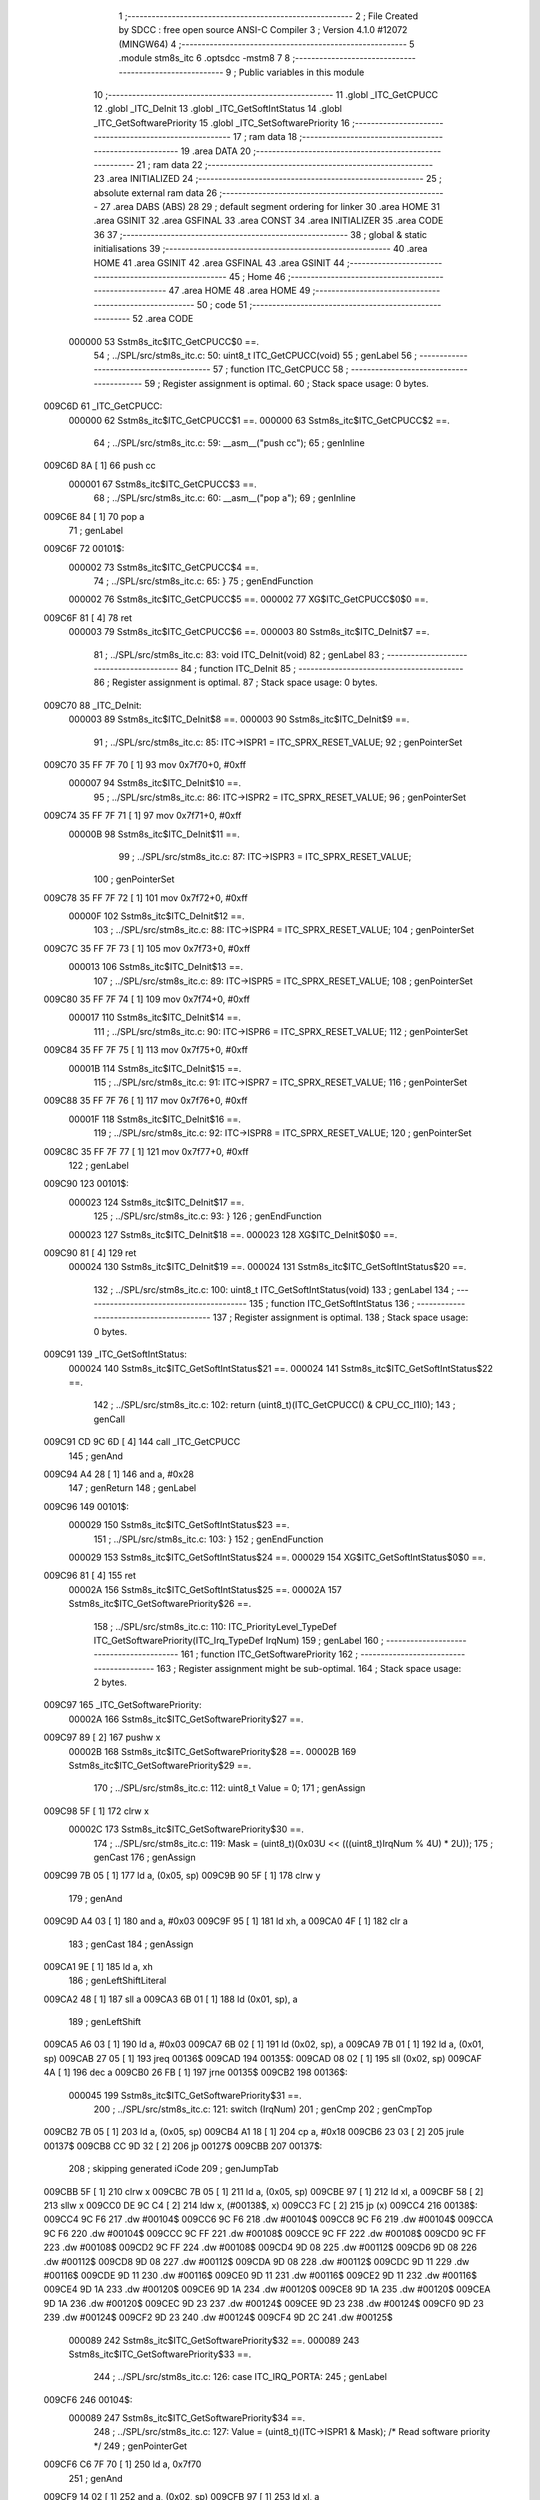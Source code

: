                                       1 ;--------------------------------------------------------
                                      2 ; File Created by SDCC : free open source ANSI-C Compiler
                                      3 ; Version 4.1.0 #12072 (MINGW64)
                                      4 ;--------------------------------------------------------
                                      5 	.module stm8s_itc
                                      6 	.optsdcc -mstm8
                                      7 	
                                      8 ;--------------------------------------------------------
                                      9 ; Public variables in this module
                                     10 ;--------------------------------------------------------
                                     11 	.globl _ITC_GetCPUCC
                                     12 	.globl _ITC_DeInit
                                     13 	.globl _ITC_GetSoftIntStatus
                                     14 	.globl _ITC_GetSoftwarePriority
                                     15 	.globl _ITC_SetSoftwarePriority
                                     16 ;--------------------------------------------------------
                                     17 ; ram data
                                     18 ;--------------------------------------------------------
                                     19 	.area DATA
                                     20 ;--------------------------------------------------------
                                     21 ; ram data
                                     22 ;--------------------------------------------------------
                                     23 	.area INITIALIZED
                                     24 ;--------------------------------------------------------
                                     25 ; absolute external ram data
                                     26 ;--------------------------------------------------------
                                     27 	.area DABS (ABS)
                                     28 
                                     29 ; default segment ordering for linker
                                     30 	.area HOME
                                     31 	.area GSINIT
                                     32 	.area GSFINAL
                                     33 	.area CONST
                                     34 	.area INITIALIZER
                                     35 	.area CODE
                                     36 
                                     37 ;--------------------------------------------------------
                                     38 ; global & static initialisations
                                     39 ;--------------------------------------------------------
                                     40 	.area HOME
                                     41 	.area GSINIT
                                     42 	.area GSFINAL
                                     43 	.area GSINIT
                                     44 ;--------------------------------------------------------
                                     45 ; Home
                                     46 ;--------------------------------------------------------
                                     47 	.area HOME
                                     48 	.area HOME
                                     49 ;--------------------------------------------------------
                                     50 ; code
                                     51 ;--------------------------------------------------------
                                     52 	.area CODE
                           000000    53 	Sstm8s_itc$ITC_GetCPUCC$0 ==.
                                     54 ;	../SPL/src/stm8s_itc.c: 50: uint8_t ITC_GetCPUCC(void)
                                     55 ; genLabel
                                     56 ;	-----------------------------------------
                                     57 ;	 function ITC_GetCPUCC
                                     58 ;	-----------------------------------------
                                     59 ;	Register assignment is optimal.
                                     60 ;	Stack space usage: 0 bytes.
      009C6D                         61 _ITC_GetCPUCC:
                           000000    62 	Sstm8s_itc$ITC_GetCPUCC$1 ==.
                           000000    63 	Sstm8s_itc$ITC_GetCPUCC$2 ==.
                                     64 ;	../SPL/src/stm8s_itc.c: 59: __asm__("push cc");
                                     65 ;	genInline
      009C6D 8A               [ 1]   66 	push	cc
                           000001    67 	Sstm8s_itc$ITC_GetCPUCC$3 ==.
                                     68 ;	../SPL/src/stm8s_itc.c: 60: __asm__("pop a");
                                     69 ;	genInline
      009C6E 84               [ 1]   70 	pop	a
                                     71 ; genLabel
      009C6F                         72 00101$:
                           000002    73 	Sstm8s_itc$ITC_GetCPUCC$4 ==.
                                     74 ;	../SPL/src/stm8s_itc.c: 65: }
                                     75 ; genEndFunction
                           000002    76 	Sstm8s_itc$ITC_GetCPUCC$5 ==.
                           000002    77 	XG$ITC_GetCPUCC$0$0 ==.
      009C6F 81               [ 4]   78 	ret
                           000003    79 	Sstm8s_itc$ITC_GetCPUCC$6 ==.
                           000003    80 	Sstm8s_itc$ITC_DeInit$7 ==.
                                     81 ;	../SPL/src/stm8s_itc.c: 83: void ITC_DeInit(void)
                                     82 ; genLabel
                                     83 ;	-----------------------------------------
                                     84 ;	 function ITC_DeInit
                                     85 ;	-----------------------------------------
                                     86 ;	Register assignment is optimal.
                                     87 ;	Stack space usage: 0 bytes.
      009C70                         88 _ITC_DeInit:
                           000003    89 	Sstm8s_itc$ITC_DeInit$8 ==.
                           000003    90 	Sstm8s_itc$ITC_DeInit$9 ==.
                                     91 ;	../SPL/src/stm8s_itc.c: 85: ITC->ISPR1 = ITC_SPRX_RESET_VALUE;
                                     92 ; genPointerSet
      009C70 35 FF 7F 70      [ 1]   93 	mov	0x7f70+0, #0xff
                           000007    94 	Sstm8s_itc$ITC_DeInit$10 ==.
                                     95 ;	../SPL/src/stm8s_itc.c: 86: ITC->ISPR2 = ITC_SPRX_RESET_VALUE;
                                     96 ; genPointerSet
      009C74 35 FF 7F 71      [ 1]   97 	mov	0x7f71+0, #0xff
                           00000B    98 	Sstm8s_itc$ITC_DeInit$11 ==.
                                     99 ;	../SPL/src/stm8s_itc.c: 87: ITC->ISPR3 = ITC_SPRX_RESET_VALUE;
                                    100 ; genPointerSet
      009C78 35 FF 7F 72      [ 1]  101 	mov	0x7f72+0, #0xff
                           00000F   102 	Sstm8s_itc$ITC_DeInit$12 ==.
                                    103 ;	../SPL/src/stm8s_itc.c: 88: ITC->ISPR4 = ITC_SPRX_RESET_VALUE;
                                    104 ; genPointerSet
      009C7C 35 FF 7F 73      [ 1]  105 	mov	0x7f73+0, #0xff
                           000013   106 	Sstm8s_itc$ITC_DeInit$13 ==.
                                    107 ;	../SPL/src/stm8s_itc.c: 89: ITC->ISPR5 = ITC_SPRX_RESET_VALUE;
                                    108 ; genPointerSet
      009C80 35 FF 7F 74      [ 1]  109 	mov	0x7f74+0, #0xff
                           000017   110 	Sstm8s_itc$ITC_DeInit$14 ==.
                                    111 ;	../SPL/src/stm8s_itc.c: 90: ITC->ISPR6 = ITC_SPRX_RESET_VALUE;
                                    112 ; genPointerSet
      009C84 35 FF 7F 75      [ 1]  113 	mov	0x7f75+0, #0xff
                           00001B   114 	Sstm8s_itc$ITC_DeInit$15 ==.
                                    115 ;	../SPL/src/stm8s_itc.c: 91: ITC->ISPR7 = ITC_SPRX_RESET_VALUE;
                                    116 ; genPointerSet
      009C88 35 FF 7F 76      [ 1]  117 	mov	0x7f76+0, #0xff
                           00001F   118 	Sstm8s_itc$ITC_DeInit$16 ==.
                                    119 ;	../SPL/src/stm8s_itc.c: 92: ITC->ISPR8 = ITC_SPRX_RESET_VALUE;
                                    120 ; genPointerSet
      009C8C 35 FF 7F 77      [ 1]  121 	mov	0x7f77+0, #0xff
                                    122 ; genLabel
      009C90                        123 00101$:
                           000023   124 	Sstm8s_itc$ITC_DeInit$17 ==.
                                    125 ;	../SPL/src/stm8s_itc.c: 93: }
                                    126 ; genEndFunction
                           000023   127 	Sstm8s_itc$ITC_DeInit$18 ==.
                           000023   128 	XG$ITC_DeInit$0$0 ==.
      009C90 81               [ 4]  129 	ret
                           000024   130 	Sstm8s_itc$ITC_DeInit$19 ==.
                           000024   131 	Sstm8s_itc$ITC_GetSoftIntStatus$20 ==.
                                    132 ;	../SPL/src/stm8s_itc.c: 100: uint8_t ITC_GetSoftIntStatus(void)
                                    133 ; genLabel
                                    134 ;	-----------------------------------------
                                    135 ;	 function ITC_GetSoftIntStatus
                                    136 ;	-----------------------------------------
                                    137 ;	Register assignment is optimal.
                                    138 ;	Stack space usage: 0 bytes.
      009C91                        139 _ITC_GetSoftIntStatus:
                           000024   140 	Sstm8s_itc$ITC_GetSoftIntStatus$21 ==.
                           000024   141 	Sstm8s_itc$ITC_GetSoftIntStatus$22 ==.
                                    142 ;	../SPL/src/stm8s_itc.c: 102: return (uint8_t)(ITC_GetCPUCC() & CPU_CC_I1I0);
                                    143 ; genCall
      009C91 CD 9C 6D         [ 4]  144 	call	_ITC_GetCPUCC
                                    145 ; genAnd
      009C94 A4 28            [ 1]  146 	and	a, #0x28
                                    147 ; genReturn
                                    148 ; genLabel
      009C96                        149 00101$:
                           000029   150 	Sstm8s_itc$ITC_GetSoftIntStatus$23 ==.
                                    151 ;	../SPL/src/stm8s_itc.c: 103: }
                                    152 ; genEndFunction
                           000029   153 	Sstm8s_itc$ITC_GetSoftIntStatus$24 ==.
                           000029   154 	XG$ITC_GetSoftIntStatus$0$0 ==.
      009C96 81               [ 4]  155 	ret
                           00002A   156 	Sstm8s_itc$ITC_GetSoftIntStatus$25 ==.
                           00002A   157 	Sstm8s_itc$ITC_GetSoftwarePriority$26 ==.
                                    158 ;	../SPL/src/stm8s_itc.c: 110: ITC_PriorityLevel_TypeDef ITC_GetSoftwarePriority(ITC_Irq_TypeDef IrqNum)
                                    159 ; genLabel
                                    160 ;	-----------------------------------------
                                    161 ;	 function ITC_GetSoftwarePriority
                                    162 ;	-----------------------------------------
                                    163 ;	Register assignment might be sub-optimal.
                                    164 ;	Stack space usage: 2 bytes.
      009C97                        165 _ITC_GetSoftwarePriority:
                           00002A   166 	Sstm8s_itc$ITC_GetSoftwarePriority$27 ==.
      009C97 89               [ 2]  167 	pushw	x
                           00002B   168 	Sstm8s_itc$ITC_GetSoftwarePriority$28 ==.
                           00002B   169 	Sstm8s_itc$ITC_GetSoftwarePriority$29 ==.
                                    170 ;	../SPL/src/stm8s_itc.c: 112: uint8_t Value = 0;
                                    171 ; genAssign
      009C98 5F               [ 1]  172 	clrw	x
                           00002C   173 	Sstm8s_itc$ITC_GetSoftwarePriority$30 ==.
                                    174 ;	../SPL/src/stm8s_itc.c: 119: Mask = (uint8_t)(0x03U << (((uint8_t)IrqNum % 4U) * 2U));
                                    175 ; genCast
                                    176 ; genAssign
      009C99 7B 05            [ 1]  177 	ld	a, (0x05, sp)
      009C9B 90 5F            [ 1]  178 	clrw	y
                                    179 ; genAnd
      009C9D A4 03            [ 1]  180 	and	a, #0x03
      009C9F 95               [ 1]  181 	ld	xh, a
      009CA0 4F               [ 1]  182 	clr	a
                                    183 ; genCast
                                    184 ; genAssign
      009CA1 9E               [ 1]  185 	ld	a, xh
                                    186 ; genLeftShiftLiteral
      009CA2 48               [ 1]  187 	sll	a
      009CA3 6B 01            [ 1]  188 	ld	(0x01, sp), a
                                    189 ; genLeftShift
      009CA5 A6 03            [ 1]  190 	ld	a, #0x03
      009CA7 6B 02            [ 1]  191 	ld	(0x02, sp), a
      009CA9 7B 01            [ 1]  192 	ld	a, (0x01, sp)
      009CAB 27 05            [ 1]  193 	jreq	00136$
      009CAD                        194 00135$:
      009CAD 08 02            [ 1]  195 	sll	(0x02, sp)
      009CAF 4A               [ 1]  196 	dec	a
      009CB0 26 FB            [ 1]  197 	jrne	00135$
      009CB2                        198 00136$:
                           000045   199 	Sstm8s_itc$ITC_GetSoftwarePriority$31 ==.
                                    200 ;	../SPL/src/stm8s_itc.c: 121: switch (IrqNum)
                                    201 ; genCmp
                                    202 ; genCmpTop
      009CB2 7B 05            [ 1]  203 	ld	a, (0x05, sp)
      009CB4 A1 18            [ 1]  204 	cp	a, #0x18
      009CB6 23 03            [ 2]  205 	jrule	00137$
      009CB8 CC 9D 32         [ 2]  206 	jp	00127$
      009CBB                        207 00137$:
                                    208 ; skipping generated iCode
                                    209 ; genJumpTab
      009CBB 5F               [ 1]  210 	clrw	x
      009CBC 7B 05            [ 1]  211 	ld	a, (0x05, sp)
      009CBE 97               [ 1]  212 	ld	xl, a
      009CBF 58               [ 2]  213 	sllw	x
      009CC0 DE 9C C4         [ 2]  214 	ldw	x, (#00138$, x)
      009CC3 FC               [ 2]  215 	jp	(x)
      009CC4                        216 00138$:
      009CC4 9C F6                  217 	.dw	#00104$
      009CC6 9C F6                  218 	.dw	#00104$
      009CC8 9C F6                  219 	.dw	#00104$
      009CCA 9C F6                  220 	.dw	#00104$
      009CCC 9C FF                  221 	.dw	#00108$
      009CCE 9C FF                  222 	.dw	#00108$
      009CD0 9C FF                  223 	.dw	#00108$
      009CD2 9C FF                  224 	.dw	#00108$
      009CD4 9D 08                  225 	.dw	#00112$
      009CD6 9D 08                  226 	.dw	#00112$
      009CD8 9D 08                  227 	.dw	#00112$
      009CDA 9D 08                  228 	.dw	#00112$
      009CDC 9D 11                  229 	.dw	#00116$
      009CDE 9D 11                  230 	.dw	#00116$
      009CE0 9D 11                  231 	.dw	#00116$
      009CE2 9D 11                  232 	.dw	#00116$
      009CE4 9D 1A                  233 	.dw	#00120$
      009CE6 9D 1A                  234 	.dw	#00120$
      009CE8 9D 1A                  235 	.dw	#00120$
      009CEA 9D 1A                  236 	.dw	#00120$
      009CEC 9D 23                  237 	.dw	#00124$
      009CEE 9D 23                  238 	.dw	#00124$
      009CF0 9D 23                  239 	.dw	#00124$
      009CF2 9D 23                  240 	.dw	#00124$
      009CF4 9D 2C                  241 	.dw	#00125$
                           000089   242 	Sstm8s_itc$ITC_GetSoftwarePriority$32 ==.
                           000089   243 	Sstm8s_itc$ITC_GetSoftwarePriority$33 ==.
                                    244 ;	../SPL/src/stm8s_itc.c: 126: case ITC_IRQ_PORTA:
                                    245 ; genLabel
      009CF6                        246 00104$:
                           000089   247 	Sstm8s_itc$ITC_GetSoftwarePriority$34 ==.
                                    248 ;	../SPL/src/stm8s_itc.c: 127: Value = (uint8_t)(ITC->ISPR1 & Mask); /* Read software priority */
                                    249 ; genPointerGet
      009CF6 C6 7F 70         [ 1]  250 	ld	a, 0x7f70
                                    251 ; genAnd
      009CF9 14 02            [ 1]  252 	and	a, (0x02, sp)
      009CFB 97               [ 1]  253 	ld	xl, a
                           00008F   254 	Sstm8s_itc$ITC_GetSoftwarePriority$35 ==.
                                    255 ;	../SPL/src/stm8s_itc.c: 128: break;
                                    256 ; genGoto
      009CFC CC 9D 32         [ 2]  257 	jp	00127$
                           000092   258 	Sstm8s_itc$ITC_GetSoftwarePriority$36 ==.
                                    259 ;	../SPL/src/stm8s_itc.c: 133: case ITC_IRQ_PORTE:
                                    260 ; genLabel
      009CFF                        261 00108$:
                           000092   262 	Sstm8s_itc$ITC_GetSoftwarePriority$37 ==.
                                    263 ;	../SPL/src/stm8s_itc.c: 134: Value = (uint8_t)(ITC->ISPR2 & Mask); /* Read software priority */
                                    264 ; genPointerGet
      009CFF C6 7F 71         [ 1]  265 	ld	a, 0x7f71
                                    266 ; genAnd
      009D02 14 02            [ 1]  267 	and	a, (0x02, sp)
      009D04 97               [ 1]  268 	ld	xl, a
                           000098   269 	Sstm8s_itc$ITC_GetSoftwarePriority$38 ==.
                                    270 ;	../SPL/src/stm8s_itc.c: 135: break;
                                    271 ; genGoto
      009D05 CC 9D 32         [ 2]  272 	jp	00127$
                           00009B   273 	Sstm8s_itc$ITC_GetSoftwarePriority$39 ==.
                                    274 ;	../SPL/src/stm8s_itc.c: 145: case ITC_IRQ_TIM1_OVF:
                                    275 ; genLabel
      009D08                        276 00112$:
                           00009B   277 	Sstm8s_itc$ITC_GetSoftwarePriority$40 ==.
                                    278 ;	../SPL/src/stm8s_itc.c: 146: Value = (uint8_t)(ITC->ISPR3 & Mask); /* Read software priority */
                                    279 ; genPointerGet
      009D08 C6 7F 72         [ 1]  280 	ld	a, 0x7f72
                                    281 ; genAnd
      009D0B 14 02            [ 1]  282 	and	a, (0x02, sp)
      009D0D 97               [ 1]  283 	ld	xl, a
                           0000A1   284 	Sstm8s_itc$ITC_GetSoftwarePriority$41 ==.
                                    285 ;	../SPL/src/stm8s_itc.c: 147: break;
                                    286 ; genGoto
      009D0E CC 9D 32         [ 2]  287 	jp	00127$
                           0000A4   288 	Sstm8s_itc$ITC_GetSoftwarePriority$42 ==.
                                    289 ;	../SPL/src/stm8s_itc.c: 157: case ITC_IRQ_TIM3_OVF:
                                    290 ; genLabel
      009D11                        291 00116$:
                           0000A4   292 	Sstm8s_itc$ITC_GetSoftwarePriority$43 ==.
                                    293 ;	../SPL/src/stm8s_itc.c: 158: Value = (uint8_t)(ITC->ISPR4 & Mask); /* Read software priority */
                                    294 ; genPointerGet
      009D11 C6 7F 73         [ 1]  295 	ld	a, 0x7f73
                                    296 ; genAnd
      009D14 14 02            [ 1]  297 	and	a, (0x02, sp)
      009D16 97               [ 1]  298 	ld	xl, a
                           0000AA   299 	Sstm8s_itc$ITC_GetSoftwarePriority$44 ==.
                                    300 ;	../SPL/src/stm8s_itc.c: 159: break;
                                    301 ; genGoto
      009D17 CC 9D 32         [ 2]  302 	jp	00127$
                           0000AD   303 	Sstm8s_itc$ITC_GetSoftwarePriority$45 ==.
                                    304 ;	../SPL/src/stm8s_itc.c: 171: case ITC_IRQ_I2C:
                                    305 ; genLabel
      009D1A                        306 00120$:
                           0000AD   307 	Sstm8s_itc$ITC_GetSoftwarePriority$46 ==.
                                    308 ;	../SPL/src/stm8s_itc.c: 172: Value = (uint8_t)(ITC->ISPR5 & Mask); /* Read software priority */
                                    309 ; genPointerGet
      009D1A C6 7F 74         [ 1]  310 	ld	a, 0x7f74
                                    311 ; genAnd
      009D1D 14 02            [ 1]  312 	and	a, (0x02, sp)
      009D1F 97               [ 1]  313 	ld	xl, a
                           0000B3   314 	Sstm8s_itc$ITC_GetSoftwarePriority$47 ==.
                                    315 ;	../SPL/src/stm8s_itc.c: 173: break;
                                    316 ; genGoto
      009D20 CC 9D 32         [ 2]  317 	jp	00127$
                           0000B6   318 	Sstm8s_itc$ITC_GetSoftwarePriority$48 ==.
                                    319 ;	../SPL/src/stm8s_itc.c: 192: case ITC_IRQ_TIM4_OVF:
                                    320 ; genLabel
      009D23                        321 00124$:
                           0000B6   322 	Sstm8s_itc$ITC_GetSoftwarePriority$49 ==.
                                    323 ;	../SPL/src/stm8s_itc.c: 194: Value = (uint8_t)(ITC->ISPR6 & Mask); /* Read software priority */
                                    324 ; genPointerGet
      009D23 C6 7F 75         [ 1]  325 	ld	a, 0x7f75
                                    326 ; genAnd
      009D26 14 02            [ 1]  327 	and	a, (0x02, sp)
      009D28 97               [ 1]  328 	ld	xl, a
                           0000BC   329 	Sstm8s_itc$ITC_GetSoftwarePriority$50 ==.
                                    330 ;	../SPL/src/stm8s_itc.c: 195: break;
                                    331 ; genGoto
      009D29 CC 9D 32         [ 2]  332 	jp	00127$
                           0000BF   333 	Sstm8s_itc$ITC_GetSoftwarePriority$51 ==.
                                    334 ;	../SPL/src/stm8s_itc.c: 197: case ITC_IRQ_EEPROM_EEC:
                                    335 ; genLabel
      009D2C                        336 00125$:
                           0000BF   337 	Sstm8s_itc$ITC_GetSoftwarePriority$52 ==.
                                    338 ;	../SPL/src/stm8s_itc.c: 198: Value = (uint8_t)(ITC->ISPR7 & Mask); /* Read software priority */
                                    339 ; genPointerGet
      009D2C C6 7F 76         [ 1]  340 	ld	a, 0x7f76
                                    341 ; genAnd
      009D2F 14 02            [ 1]  342 	and	a, (0x02, sp)
      009D31 97               [ 1]  343 	ld	xl, a
                           0000C5   344 	Sstm8s_itc$ITC_GetSoftwarePriority$53 ==.
                           0000C5   345 	Sstm8s_itc$ITC_GetSoftwarePriority$54 ==.
                                    346 ;	../SPL/src/stm8s_itc.c: 203: }
                                    347 ; genLabel
      009D32                        348 00127$:
                           0000C5   349 	Sstm8s_itc$ITC_GetSoftwarePriority$55 ==.
                                    350 ;	../SPL/src/stm8s_itc.c: 205: Value >>= (uint8_t)(((uint8_t)IrqNum % 4u) * 2u);
                                    351 ; genRightShift
      009D32 7B 01            [ 1]  352 	ld	a, (0x01, sp)
      009D34 27 06            [ 1]  353 	jreq	00140$
      009D36                        354 00139$:
      009D36 41               [ 1]  355 	exg	a, xl
      009D37 44               [ 1]  356 	srl	a
      009D38 41               [ 1]  357 	exg	a, xl
      009D39 4A               [ 1]  358 	dec	a
      009D3A 26 FA            [ 1]  359 	jrne	00139$
      009D3C                        360 00140$:
                                    361 ; genAssign
      009D3C 9F               [ 1]  362 	ld	a, xl
                           0000D0   363 	Sstm8s_itc$ITC_GetSoftwarePriority$56 ==.
                                    364 ;	../SPL/src/stm8s_itc.c: 207: return((ITC_PriorityLevel_TypeDef)Value);
                                    365 ; genReturn
                                    366 ; genLabel
      009D3D                        367 00128$:
                           0000D0   368 	Sstm8s_itc$ITC_GetSoftwarePriority$57 ==.
                                    369 ;	../SPL/src/stm8s_itc.c: 208: }
                                    370 ; genEndFunction
      009D3D 85               [ 2]  371 	popw	x
                           0000D1   372 	Sstm8s_itc$ITC_GetSoftwarePriority$58 ==.
                           0000D1   373 	Sstm8s_itc$ITC_GetSoftwarePriority$59 ==.
                           0000D1   374 	XG$ITC_GetSoftwarePriority$0$0 ==.
      009D3E 81               [ 4]  375 	ret
                           0000D2   376 	Sstm8s_itc$ITC_GetSoftwarePriority$60 ==.
                           0000D2   377 	Sstm8s_itc$ITC_SetSoftwarePriority$61 ==.
                                    378 ;	../SPL/src/stm8s_itc.c: 223: void ITC_SetSoftwarePriority(ITC_Irq_TypeDef IrqNum, ITC_PriorityLevel_TypeDef PriorityValue)
                                    379 ; genLabel
                                    380 ;	-----------------------------------------
                                    381 ;	 function ITC_SetSoftwarePriority
                                    382 ;	-----------------------------------------
                                    383 ;	Register assignment might be sub-optimal.
                                    384 ;	Stack space usage: 2 bytes.
      009D3F                        385 _ITC_SetSoftwarePriority:
                           0000D2   386 	Sstm8s_itc$ITC_SetSoftwarePriority$62 ==.
      009D3F 89               [ 2]  387 	pushw	x
                           0000D3   388 	Sstm8s_itc$ITC_SetSoftwarePriority$63 ==.
                           0000D3   389 	Sstm8s_itc$ITC_SetSoftwarePriority$64 ==.
                                    390 ;	../SPL/src/stm8s_itc.c: 237: Mask = (uint8_t)(~(uint8_t)(0x03U << (((uint8_t)IrqNum % 4U) * 2U)));
                                    391 ; genCast
                                    392 ; genAssign
      009D40 7B 05            [ 1]  393 	ld	a, (0x05, sp)
      009D42 5F               [ 1]  394 	clrw	x
                                    395 ; genAnd
      009D43 A4 03            [ 1]  396 	and	a, #0x03
      009D45 97               [ 1]  397 	ld	xl, a
      009D46 4F               [ 1]  398 	clr	a
                                    399 ; genCast
                                    400 ; genAssign
                                    401 ; genLeftShiftLiteral
      009D47 58               [ 2]  402 	sllw	x
                                    403 ; genLeftShift
      009D48 A6 03            [ 1]  404 	ld	a, #0x03
      009D4A 88               [ 1]  405 	push	a
                           0000DE   406 	Sstm8s_itc$ITC_SetSoftwarePriority$65 ==.
      009D4B 9F               [ 1]  407 	ld	a, xl
      009D4C 4D               [ 1]  408 	tnz	a
      009D4D 27 05            [ 1]  409 	jreq	00136$
      009D4F                        410 00135$:
      009D4F 08 01            [ 1]  411 	sll	(1, sp)
      009D51 4A               [ 1]  412 	dec	a
      009D52 26 FB            [ 1]  413 	jrne	00135$
      009D54                        414 00136$:
      009D54 84               [ 1]  415 	pop	a
                           0000E8   416 	Sstm8s_itc$ITC_SetSoftwarePriority$66 ==.
                                    417 ; genCpl
      009D55 43               [ 1]  418 	cpl	a
                                    419 ; genAssign
      009D56 6B 01            [ 1]  420 	ld	(0x01, sp), a
                           0000EB   421 	Sstm8s_itc$ITC_SetSoftwarePriority$67 ==.
                                    422 ;	../SPL/src/stm8s_itc.c: 240: NewPriority = (uint8_t)((uint8_t)(PriorityValue) << (((uint8_t)IrqNum % 4U) * 2U));
                                    423 ; genLeftShift
      009D58 7B 06            [ 1]  424 	ld	a, (0x06, sp)
      009D5A 88               [ 1]  425 	push	a
                           0000EE   426 	Sstm8s_itc$ITC_SetSoftwarePriority$68 ==.
      009D5B 9F               [ 1]  427 	ld	a, xl
      009D5C 4D               [ 1]  428 	tnz	a
      009D5D 27 05            [ 1]  429 	jreq	00138$
      009D5F                        430 00137$:
      009D5F 08 01            [ 1]  431 	sll	(1, sp)
      009D61 4A               [ 1]  432 	dec	a
      009D62 26 FB            [ 1]  433 	jrne	00137$
      009D64                        434 00138$:
      009D64 84               [ 1]  435 	pop	a
                           0000F8   436 	Sstm8s_itc$ITC_SetSoftwarePriority$69 ==.
                                    437 ; genAssign
      009D65 6B 02            [ 1]  438 	ld	(0x02, sp), a
                           0000FA   439 	Sstm8s_itc$ITC_SetSoftwarePriority$70 ==.
                                    440 ;	../SPL/src/stm8s_itc.c: 242: switch (IrqNum)
                                    441 ; genCmp
                                    442 ; genCmpTop
      009D67 7B 05            [ 1]  443 	ld	a, (0x05, sp)
      009D69 A1 18            [ 1]  444 	cp	a, #0x18
      009D6B 23 03            [ 2]  445 	jrule	00139$
      009D6D CC 9E 2D         [ 2]  446 	jp	00128$
      009D70                        447 00139$:
                                    448 ; skipping generated iCode
                                    449 ; genJumpTab
      009D70 5F               [ 1]  450 	clrw	x
      009D71 7B 05            [ 1]  451 	ld	a, (0x05, sp)
      009D73 97               [ 1]  452 	ld	xl, a
      009D74 58               [ 2]  453 	sllw	x
      009D75 DE 9D 79         [ 2]  454 	ldw	x, (#00140$, x)
      009D78 FC               [ 2]  455 	jp	(x)
      009D79                        456 00140$:
      009D79 9D AB                  457 	.dw	#00104$
      009D7B 9D AB                  458 	.dw	#00104$
      009D7D 9D AB                  459 	.dw	#00104$
      009D7F 9D AB                  460 	.dw	#00104$
      009D81 9D BE                  461 	.dw	#00108$
      009D83 9D BE                  462 	.dw	#00108$
      009D85 9D BE                  463 	.dw	#00108$
      009D87 9D BE                  464 	.dw	#00108$
      009D89 9D D1                  465 	.dw	#00112$
      009D8B 9D D1                  466 	.dw	#00112$
      009D8D 9D D1                  467 	.dw	#00112$
      009D8F 9D D1                  468 	.dw	#00112$
      009D91 9D E4                  469 	.dw	#00116$
      009D93 9D E4                  470 	.dw	#00116$
      009D95 9D E4                  471 	.dw	#00116$
      009D97 9D E4                  472 	.dw	#00116$
      009D99 9D F7                  473 	.dw	#00120$
      009D9B 9D F7                  474 	.dw	#00120$
      009D9D 9D F7                  475 	.dw	#00120$
      009D9F 9D F7                  476 	.dw	#00120$
      009DA1 9E 0A                  477 	.dw	#00124$
      009DA3 9E 0A                  478 	.dw	#00124$
      009DA5 9E 0A                  479 	.dw	#00124$
      009DA7 9E 0A                  480 	.dw	#00124$
      009DA9 9E 1D                  481 	.dw	#00125$
                           00013E   482 	Sstm8s_itc$ITC_SetSoftwarePriority$71 ==.
                           00013E   483 	Sstm8s_itc$ITC_SetSoftwarePriority$72 ==.
                                    484 ;	../SPL/src/stm8s_itc.c: 247: case ITC_IRQ_PORTA:
                                    485 ; genLabel
      009DAB                        486 00104$:
                           00013E   487 	Sstm8s_itc$ITC_SetSoftwarePriority$73 ==.
                                    488 ;	../SPL/src/stm8s_itc.c: 248: ITC->ISPR1 &= Mask;
                                    489 ; genPointerGet
      009DAB C6 7F 70         [ 1]  490 	ld	a, 0x7f70
                                    491 ; genAnd
      009DAE 14 01            [ 1]  492 	and	a, (0x01, sp)
                                    493 ; genPointerSet
      009DB0 C7 7F 70         [ 1]  494 	ld	0x7f70, a
                           000146   495 	Sstm8s_itc$ITC_SetSoftwarePriority$74 ==.
                                    496 ;	../SPL/src/stm8s_itc.c: 249: ITC->ISPR1 |= NewPriority;
                                    497 ; genPointerGet
      009DB3 C6 7F 70         [ 1]  498 	ld	a, 0x7f70
                                    499 ; genOr
      009DB6 1A 02            [ 1]  500 	or	a, (0x02, sp)
                                    501 ; genPointerSet
      009DB8 C7 7F 70         [ 1]  502 	ld	0x7f70, a
                           00014E   503 	Sstm8s_itc$ITC_SetSoftwarePriority$75 ==.
                                    504 ;	../SPL/src/stm8s_itc.c: 250: break;
                                    505 ; genGoto
      009DBB CC 9E 2D         [ 2]  506 	jp	00128$
                           000151   507 	Sstm8s_itc$ITC_SetSoftwarePriority$76 ==.
                                    508 ;	../SPL/src/stm8s_itc.c: 255: case ITC_IRQ_PORTE:
                                    509 ; genLabel
      009DBE                        510 00108$:
                           000151   511 	Sstm8s_itc$ITC_SetSoftwarePriority$77 ==.
                                    512 ;	../SPL/src/stm8s_itc.c: 256: ITC->ISPR2 &= Mask;
                                    513 ; genPointerGet
      009DBE C6 7F 71         [ 1]  514 	ld	a, 0x7f71
                                    515 ; genAnd
      009DC1 14 01            [ 1]  516 	and	a, (0x01, sp)
                                    517 ; genPointerSet
      009DC3 C7 7F 71         [ 1]  518 	ld	0x7f71, a
                           000159   519 	Sstm8s_itc$ITC_SetSoftwarePriority$78 ==.
                                    520 ;	../SPL/src/stm8s_itc.c: 257: ITC->ISPR2 |= NewPriority;
                                    521 ; genPointerGet
      009DC6 C6 7F 71         [ 1]  522 	ld	a, 0x7f71
                                    523 ; genOr
      009DC9 1A 02            [ 1]  524 	or	a, (0x02, sp)
                                    525 ; genPointerSet
      009DCB C7 7F 71         [ 1]  526 	ld	0x7f71, a
                           000161   527 	Sstm8s_itc$ITC_SetSoftwarePriority$79 ==.
                                    528 ;	../SPL/src/stm8s_itc.c: 258: break;
                                    529 ; genGoto
      009DCE CC 9E 2D         [ 2]  530 	jp	00128$
                           000164   531 	Sstm8s_itc$ITC_SetSoftwarePriority$80 ==.
                                    532 ;	../SPL/src/stm8s_itc.c: 268: case ITC_IRQ_TIM1_OVF:
                                    533 ; genLabel
      009DD1                        534 00112$:
                           000164   535 	Sstm8s_itc$ITC_SetSoftwarePriority$81 ==.
                                    536 ;	../SPL/src/stm8s_itc.c: 269: ITC->ISPR3 &= Mask;
                                    537 ; genPointerGet
      009DD1 C6 7F 72         [ 1]  538 	ld	a, 0x7f72
                                    539 ; genAnd
      009DD4 14 01            [ 1]  540 	and	a, (0x01, sp)
                                    541 ; genPointerSet
      009DD6 C7 7F 72         [ 1]  542 	ld	0x7f72, a
                           00016C   543 	Sstm8s_itc$ITC_SetSoftwarePriority$82 ==.
                                    544 ;	../SPL/src/stm8s_itc.c: 270: ITC->ISPR3 |= NewPriority;
                                    545 ; genPointerGet
      009DD9 C6 7F 72         [ 1]  546 	ld	a, 0x7f72
                                    547 ; genOr
      009DDC 1A 02            [ 1]  548 	or	a, (0x02, sp)
                                    549 ; genPointerSet
      009DDE C7 7F 72         [ 1]  550 	ld	0x7f72, a
                           000174   551 	Sstm8s_itc$ITC_SetSoftwarePriority$83 ==.
                                    552 ;	../SPL/src/stm8s_itc.c: 271: break;
                                    553 ; genGoto
      009DE1 CC 9E 2D         [ 2]  554 	jp	00128$
                           000177   555 	Sstm8s_itc$ITC_SetSoftwarePriority$84 ==.
                                    556 ;	../SPL/src/stm8s_itc.c: 281: case ITC_IRQ_TIM3_OVF:
                                    557 ; genLabel
      009DE4                        558 00116$:
                           000177   559 	Sstm8s_itc$ITC_SetSoftwarePriority$85 ==.
                                    560 ;	../SPL/src/stm8s_itc.c: 282: ITC->ISPR4 &= Mask;
                                    561 ; genPointerGet
      009DE4 C6 7F 73         [ 1]  562 	ld	a, 0x7f73
                                    563 ; genAnd
      009DE7 14 01            [ 1]  564 	and	a, (0x01, sp)
                                    565 ; genPointerSet
      009DE9 C7 7F 73         [ 1]  566 	ld	0x7f73, a
                           00017F   567 	Sstm8s_itc$ITC_SetSoftwarePriority$86 ==.
                                    568 ;	../SPL/src/stm8s_itc.c: 283: ITC->ISPR4 |= NewPriority;
                                    569 ; genPointerGet
      009DEC C6 7F 73         [ 1]  570 	ld	a, 0x7f73
                                    571 ; genOr
      009DEF 1A 02            [ 1]  572 	or	a, (0x02, sp)
                                    573 ; genPointerSet
      009DF1 C7 7F 73         [ 1]  574 	ld	0x7f73, a
                           000187   575 	Sstm8s_itc$ITC_SetSoftwarePriority$87 ==.
                                    576 ;	../SPL/src/stm8s_itc.c: 284: break;
                                    577 ; genGoto
      009DF4 CC 9E 2D         [ 2]  578 	jp	00128$
                           00018A   579 	Sstm8s_itc$ITC_SetSoftwarePriority$88 ==.
                                    580 ;	../SPL/src/stm8s_itc.c: 296: case ITC_IRQ_I2C:
                                    581 ; genLabel
      009DF7                        582 00120$:
                           00018A   583 	Sstm8s_itc$ITC_SetSoftwarePriority$89 ==.
                                    584 ;	../SPL/src/stm8s_itc.c: 297: ITC->ISPR5 &= Mask;
                                    585 ; genPointerGet
      009DF7 C6 7F 74         [ 1]  586 	ld	a, 0x7f74
                                    587 ; genAnd
      009DFA 14 01            [ 1]  588 	and	a, (0x01, sp)
                                    589 ; genPointerSet
      009DFC C7 7F 74         [ 1]  590 	ld	0x7f74, a
                           000192   591 	Sstm8s_itc$ITC_SetSoftwarePriority$90 ==.
                                    592 ;	../SPL/src/stm8s_itc.c: 298: ITC->ISPR5 |= NewPriority;
                                    593 ; genPointerGet
      009DFF C6 7F 74         [ 1]  594 	ld	a, 0x7f74
                                    595 ; genOr
      009E02 1A 02            [ 1]  596 	or	a, (0x02, sp)
                                    597 ; genPointerSet
      009E04 C7 7F 74         [ 1]  598 	ld	0x7f74, a
                           00019A   599 	Sstm8s_itc$ITC_SetSoftwarePriority$91 ==.
                                    600 ;	../SPL/src/stm8s_itc.c: 299: break;
                                    601 ; genGoto
      009E07 CC 9E 2D         [ 2]  602 	jp	00128$
                           00019D   603 	Sstm8s_itc$ITC_SetSoftwarePriority$92 ==.
                                    604 ;	../SPL/src/stm8s_itc.c: 321: case ITC_IRQ_TIM4_OVF:
                                    605 ; genLabel
      009E0A                        606 00124$:
                           00019D   607 	Sstm8s_itc$ITC_SetSoftwarePriority$93 ==.
                                    608 ;	../SPL/src/stm8s_itc.c: 323: ITC->ISPR6 &= Mask;
                                    609 ; genPointerGet
      009E0A C6 7F 75         [ 1]  610 	ld	a, 0x7f75
                                    611 ; genAnd
      009E0D 14 01            [ 1]  612 	and	a, (0x01, sp)
                                    613 ; genPointerSet
      009E0F C7 7F 75         [ 1]  614 	ld	0x7f75, a
                           0001A5   615 	Sstm8s_itc$ITC_SetSoftwarePriority$94 ==.
                                    616 ;	../SPL/src/stm8s_itc.c: 324: ITC->ISPR6 |= NewPriority;
                                    617 ; genPointerGet
      009E12 C6 7F 75         [ 1]  618 	ld	a, 0x7f75
                                    619 ; genOr
      009E15 1A 02            [ 1]  620 	or	a, (0x02, sp)
                                    621 ; genPointerSet
      009E17 C7 7F 75         [ 1]  622 	ld	0x7f75, a
                           0001AD   623 	Sstm8s_itc$ITC_SetSoftwarePriority$95 ==.
                                    624 ;	../SPL/src/stm8s_itc.c: 325: break;
                                    625 ; genGoto
      009E1A CC 9E 2D         [ 2]  626 	jp	00128$
                           0001B0   627 	Sstm8s_itc$ITC_SetSoftwarePriority$96 ==.
                                    628 ;	../SPL/src/stm8s_itc.c: 327: case ITC_IRQ_EEPROM_EEC:
                                    629 ; genLabel
      009E1D                        630 00125$:
                           0001B0   631 	Sstm8s_itc$ITC_SetSoftwarePriority$97 ==.
                                    632 ;	../SPL/src/stm8s_itc.c: 328: ITC->ISPR7 &= Mask;
                                    633 ; genPointerGet
      009E1D C6 7F 76         [ 1]  634 	ld	a, 0x7f76
                                    635 ; genAnd
      009E20 14 01            [ 1]  636 	and	a, (0x01, sp)
                                    637 ; genPointerSet
      009E22 C7 7F 76         [ 1]  638 	ld	0x7f76, a
                           0001B8   639 	Sstm8s_itc$ITC_SetSoftwarePriority$98 ==.
                                    640 ;	../SPL/src/stm8s_itc.c: 329: ITC->ISPR7 |= NewPriority;
                                    641 ; genPointerGet
      009E25 C6 7F 76         [ 1]  642 	ld	a, 0x7f76
                                    643 ; genOr
      009E28 1A 02            [ 1]  644 	or	a, (0x02, sp)
                                    645 ; genPointerSet
      009E2A C7 7F 76         [ 1]  646 	ld	0x7f76, a
                           0001C0   647 	Sstm8s_itc$ITC_SetSoftwarePriority$99 ==.
                           0001C0   648 	Sstm8s_itc$ITC_SetSoftwarePriority$100 ==.
                                    649 ;	../SPL/src/stm8s_itc.c: 334: }
                                    650 ; genLabel
      009E2D                        651 00128$:
                           0001C0   652 	Sstm8s_itc$ITC_SetSoftwarePriority$101 ==.
                                    653 ;	../SPL/src/stm8s_itc.c: 335: }
                                    654 ; genEndFunction
      009E2D 85               [ 2]  655 	popw	x
                           0001C1   656 	Sstm8s_itc$ITC_SetSoftwarePriority$102 ==.
                           0001C1   657 	Sstm8s_itc$ITC_SetSoftwarePriority$103 ==.
                           0001C1   658 	XG$ITC_SetSoftwarePriority$0$0 ==.
      009E2E 81               [ 4]  659 	ret
                           0001C2   660 	Sstm8s_itc$ITC_SetSoftwarePriority$104 ==.
                                    661 	.area CODE
                                    662 	.area CONST
                                    663 	.area INITIALIZER
                                    664 	.area CABS (ABS)
                                    665 
                                    666 	.area .debug_line (NOLOAD)
      002479 00 00 02 87            667 	.dw	0,Ldebug_line_end-Ldebug_line_start
      00247D                        668 Ldebug_line_start:
      00247D 00 02                  669 	.dw	2
      00247F 00 00 00 77            670 	.dw	0,Ldebug_line_stmt-6-Ldebug_line_start
      002483 01                     671 	.db	1
      002484 01                     672 	.db	1
      002485 FB                     673 	.db	-5
      002486 0F                     674 	.db	15
      002487 0A                     675 	.db	10
      002488 00                     676 	.db	0
      002489 01                     677 	.db	1
      00248A 01                     678 	.db	1
      00248B 01                     679 	.db	1
      00248C 01                     680 	.db	1
      00248D 00                     681 	.db	0
      00248E 00                     682 	.db	0
      00248F 00                     683 	.db	0
      002490 01                     684 	.db	1
      002491 43 3A 5C 50 72 6F 67   685 	.ascii "C:\Program Files\SDCC\bin\..\include\stm8"
             72 61 6D 20 46 69 6C
             65 73 5C 53 44 43 43
             08 69 6E 5C 2E 2E 5C
             69 6E 63 6C 75 64 65
             5C 73 74 6D 38
      0024B9 00                     686 	.db	0
      0024BA 43 3A 5C 50 72 6F 67   687 	.ascii "C:\Program Files\SDCC\bin\..\include"
             72 61 6D 20 46 69 6C
             65 73 5C 53 44 43 43
             08 69 6E 5C 2E 2E 5C
             69 6E 63 6C 75 64 65
      0024DD 00                     688 	.db	0
      0024DE 00                     689 	.db	0
      0024DF 2E 2E 2F 53 50 4C 2F   690 	.ascii "../SPL/src/stm8s_itc.c"
             73 72 63 2F 73 74 6D
             38 73 5F 69 74 63 2E
             63
      0024F5 00                     691 	.db	0
      0024F6 00                     692 	.uleb128	0
      0024F7 00                     693 	.uleb128	0
      0024F8 00                     694 	.uleb128	0
      0024F9 00                     695 	.db	0
      0024FA                        696 Ldebug_line_stmt:
      0024FA 00                     697 	.db	0
      0024FB 05                     698 	.uleb128	5
      0024FC 02                     699 	.db	2
      0024FD 00 00 9C 6D            700 	.dw	0,(Sstm8s_itc$ITC_GetCPUCC$0)
      002501 03                     701 	.db	3
      002502 31                     702 	.sleb128	49
      002503 01                     703 	.db	1
      002504 09                     704 	.db	9
      002505 00 00                  705 	.dw	Sstm8s_itc$ITC_GetCPUCC$2-Sstm8s_itc$ITC_GetCPUCC$0
      002507 03                     706 	.db	3
      002508 09                     707 	.sleb128	9
      002509 01                     708 	.db	1
      00250A 09                     709 	.db	9
      00250B 00 01                  710 	.dw	Sstm8s_itc$ITC_GetCPUCC$3-Sstm8s_itc$ITC_GetCPUCC$2
      00250D 03                     711 	.db	3
      00250E 01                     712 	.sleb128	1
      00250F 01                     713 	.db	1
      002510 09                     714 	.db	9
      002511 00 01                  715 	.dw	Sstm8s_itc$ITC_GetCPUCC$4-Sstm8s_itc$ITC_GetCPUCC$3
      002513 03                     716 	.db	3
      002514 05                     717 	.sleb128	5
      002515 01                     718 	.db	1
      002516 09                     719 	.db	9
      002517 00 01                  720 	.dw	1+Sstm8s_itc$ITC_GetCPUCC$5-Sstm8s_itc$ITC_GetCPUCC$4
      002519 00                     721 	.db	0
      00251A 01                     722 	.uleb128	1
      00251B 01                     723 	.db	1
      00251C 00                     724 	.db	0
      00251D 05                     725 	.uleb128	5
      00251E 02                     726 	.db	2
      00251F 00 00 9C 70            727 	.dw	0,(Sstm8s_itc$ITC_DeInit$7)
      002523 03                     728 	.db	3
      002524 D2 00                  729 	.sleb128	82
      002526 01                     730 	.db	1
      002527 09                     731 	.db	9
      002528 00 00                  732 	.dw	Sstm8s_itc$ITC_DeInit$9-Sstm8s_itc$ITC_DeInit$7
      00252A 03                     733 	.db	3
      00252B 02                     734 	.sleb128	2
      00252C 01                     735 	.db	1
      00252D 09                     736 	.db	9
      00252E 00 04                  737 	.dw	Sstm8s_itc$ITC_DeInit$10-Sstm8s_itc$ITC_DeInit$9
      002530 03                     738 	.db	3
      002531 01                     739 	.sleb128	1
      002532 01                     740 	.db	1
      002533 09                     741 	.db	9
      002534 00 04                  742 	.dw	Sstm8s_itc$ITC_DeInit$11-Sstm8s_itc$ITC_DeInit$10
      002536 03                     743 	.db	3
      002537 01                     744 	.sleb128	1
      002538 01                     745 	.db	1
      002539 09                     746 	.db	9
      00253A 00 04                  747 	.dw	Sstm8s_itc$ITC_DeInit$12-Sstm8s_itc$ITC_DeInit$11
      00253C 03                     748 	.db	3
      00253D 01                     749 	.sleb128	1
      00253E 01                     750 	.db	1
      00253F 09                     751 	.db	9
      002540 00 04                  752 	.dw	Sstm8s_itc$ITC_DeInit$13-Sstm8s_itc$ITC_DeInit$12
      002542 03                     753 	.db	3
      002543 01                     754 	.sleb128	1
      002544 01                     755 	.db	1
      002545 09                     756 	.db	9
      002546 00 04                  757 	.dw	Sstm8s_itc$ITC_DeInit$14-Sstm8s_itc$ITC_DeInit$13
      002548 03                     758 	.db	3
      002549 01                     759 	.sleb128	1
      00254A 01                     760 	.db	1
      00254B 09                     761 	.db	9
      00254C 00 04                  762 	.dw	Sstm8s_itc$ITC_DeInit$15-Sstm8s_itc$ITC_DeInit$14
      00254E 03                     763 	.db	3
      00254F 01                     764 	.sleb128	1
      002550 01                     765 	.db	1
      002551 09                     766 	.db	9
      002552 00 04                  767 	.dw	Sstm8s_itc$ITC_DeInit$16-Sstm8s_itc$ITC_DeInit$15
      002554 03                     768 	.db	3
      002555 01                     769 	.sleb128	1
      002556 01                     770 	.db	1
      002557 09                     771 	.db	9
      002558 00 04                  772 	.dw	Sstm8s_itc$ITC_DeInit$17-Sstm8s_itc$ITC_DeInit$16
      00255A 03                     773 	.db	3
      00255B 01                     774 	.sleb128	1
      00255C 01                     775 	.db	1
      00255D 09                     776 	.db	9
      00255E 00 01                  777 	.dw	1+Sstm8s_itc$ITC_DeInit$18-Sstm8s_itc$ITC_DeInit$17
      002560 00                     778 	.db	0
      002561 01                     779 	.uleb128	1
      002562 01                     780 	.db	1
      002563 00                     781 	.db	0
      002564 05                     782 	.uleb128	5
      002565 02                     783 	.db	2
      002566 00 00 9C 91            784 	.dw	0,(Sstm8s_itc$ITC_GetSoftIntStatus$20)
      00256A 03                     785 	.db	3
      00256B E3 00                  786 	.sleb128	99
      00256D 01                     787 	.db	1
      00256E 09                     788 	.db	9
      00256F 00 00                  789 	.dw	Sstm8s_itc$ITC_GetSoftIntStatus$22-Sstm8s_itc$ITC_GetSoftIntStatus$20
      002571 03                     790 	.db	3
      002572 02                     791 	.sleb128	2
      002573 01                     792 	.db	1
      002574 09                     793 	.db	9
      002575 00 05                  794 	.dw	Sstm8s_itc$ITC_GetSoftIntStatus$23-Sstm8s_itc$ITC_GetSoftIntStatus$22
      002577 03                     795 	.db	3
      002578 01                     796 	.sleb128	1
      002579 01                     797 	.db	1
      00257A 09                     798 	.db	9
      00257B 00 01                  799 	.dw	1+Sstm8s_itc$ITC_GetSoftIntStatus$24-Sstm8s_itc$ITC_GetSoftIntStatus$23
      00257D 00                     800 	.db	0
      00257E 01                     801 	.uleb128	1
      00257F 01                     802 	.db	1
      002580 00                     803 	.db	0
      002581 05                     804 	.uleb128	5
      002582 02                     805 	.db	2
      002583 00 00 9C 97            806 	.dw	0,(Sstm8s_itc$ITC_GetSoftwarePriority$26)
      002587 03                     807 	.db	3
      002588 ED 00                  808 	.sleb128	109
      00258A 01                     809 	.db	1
      00258B 09                     810 	.db	9
      00258C 00 01                  811 	.dw	Sstm8s_itc$ITC_GetSoftwarePriority$29-Sstm8s_itc$ITC_GetSoftwarePriority$26
      00258E 03                     812 	.db	3
      00258F 02                     813 	.sleb128	2
      002590 01                     814 	.db	1
      002591 09                     815 	.db	9
      002592 00 01                  816 	.dw	Sstm8s_itc$ITC_GetSoftwarePriority$30-Sstm8s_itc$ITC_GetSoftwarePriority$29
      002594 03                     817 	.db	3
      002595 07                     818 	.sleb128	7
      002596 01                     819 	.db	1
      002597 09                     820 	.db	9
      002598 00 19                  821 	.dw	Sstm8s_itc$ITC_GetSoftwarePriority$31-Sstm8s_itc$ITC_GetSoftwarePriority$30
      00259A 03                     822 	.db	3
      00259B 02                     823 	.sleb128	2
      00259C 01                     824 	.db	1
      00259D 09                     825 	.db	9
      00259E 00 44                  826 	.dw	Sstm8s_itc$ITC_GetSoftwarePriority$33-Sstm8s_itc$ITC_GetSoftwarePriority$31
      0025A0 03                     827 	.db	3
      0025A1 05                     828 	.sleb128	5
      0025A2 01                     829 	.db	1
      0025A3 09                     830 	.db	9
      0025A4 00 00                  831 	.dw	Sstm8s_itc$ITC_GetSoftwarePriority$34-Sstm8s_itc$ITC_GetSoftwarePriority$33
      0025A6 03                     832 	.db	3
      0025A7 01                     833 	.sleb128	1
      0025A8 01                     834 	.db	1
      0025A9 09                     835 	.db	9
      0025AA 00 06                  836 	.dw	Sstm8s_itc$ITC_GetSoftwarePriority$35-Sstm8s_itc$ITC_GetSoftwarePriority$34
      0025AC 03                     837 	.db	3
      0025AD 01                     838 	.sleb128	1
      0025AE 01                     839 	.db	1
      0025AF 09                     840 	.db	9
      0025B0 00 03                  841 	.dw	Sstm8s_itc$ITC_GetSoftwarePriority$36-Sstm8s_itc$ITC_GetSoftwarePriority$35
      0025B2 03                     842 	.db	3
      0025B3 05                     843 	.sleb128	5
      0025B4 01                     844 	.db	1
      0025B5 09                     845 	.db	9
      0025B6 00 00                  846 	.dw	Sstm8s_itc$ITC_GetSoftwarePriority$37-Sstm8s_itc$ITC_GetSoftwarePriority$36
      0025B8 03                     847 	.db	3
      0025B9 01                     848 	.sleb128	1
      0025BA 01                     849 	.db	1
      0025BB 09                     850 	.db	9
      0025BC 00 06                  851 	.dw	Sstm8s_itc$ITC_GetSoftwarePriority$38-Sstm8s_itc$ITC_GetSoftwarePriority$37
      0025BE 03                     852 	.db	3
      0025BF 01                     853 	.sleb128	1
      0025C0 01                     854 	.db	1
      0025C1 09                     855 	.db	9
      0025C2 00 03                  856 	.dw	Sstm8s_itc$ITC_GetSoftwarePriority$39-Sstm8s_itc$ITC_GetSoftwarePriority$38
      0025C4 03                     857 	.db	3
      0025C5 0A                     858 	.sleb128	10
      0025C6 01                     859 	.db	1
      0025C7 09                     860 	.db	9
      0025C8 00 00                  861 	.dw	Sstm8s_itc$ITC_GetSoftwarePriority$40-Sstm8s_itc$ITC_GetSoftwarePriority$39
      0025CA 03                     862 	.db	3
      0025CB 01                     863 	.sleb128	1
      0025CC 01                     864 	.db	1
      0025CD 09                     865 	.db	9
      0025CE 00 06                  866 	.dw	Sstm8s_itc$ITC_GetSoftwarePriority$41-Sstm8s_itc$ITC_GetSoftwarePriority$40
      0025D0 03                     867 	.db	3
      0025D1 01                     868 	.sleb128	1
      0025D2 01                     869 	.db	1
      0025D3 09                     870 	.db	9
      0025D4 00 03                  871 	.dw	Sstm8s_itc$ITC_GetSoftwarePriority$42-Sstm8s_itc$ITC_GetSoftwarePriority$41
      0025D6 03                     872 	.db	3
      0025D7 0A                     873 	.sleb128	10
      0025D8 01                     874 	.db	1
      0025D9 09                     875 	.db	9
      0025DA 00 00                  876 	.dw	Sstm8s_itc$ITC_GetSoftwarePriority$43-Sstm8s_itc$ITC_GetSoftwarePriority$42
      0025DC 03                     877 	.db	3
      0025DD 01                     878 	.sleb128	1
      0025DE 01                     879 	.db	1
      0025DF 09                     880 	.db	9
      0025E0 00 06                  881 	.dw	Sstm8s_itc$ITC_GetSoftwarePriority$44-Sstm8s_itc$ITC_GetSoftwarePriority$43
      0025E2 03                     882 	.db	3
      0025E3 01                     883 	.sleb128	1
      0025E4 01                     884 	.db	1
      0025E5 09                     885 	.db	9
      0025E6 00 03                  886 	.dw	Sstm8s_itc$ITC_GetSoftwarePriority$45-Sstm8s_itc$ITC_GetSoftwarePriority$44
      0025E8 03                     887 	.db	3
      0025E9 0C                     888 	.sleb128	12
      0025EA 01                     889 	.db	1
      0025EB 09                     890 	.db	9
      0025EC 00 00                  891 	.dw	Sstm8s_itc$ITC_GetSoftwarePriority$46-Sstm8s_itc$ITC_GetSoftwarePriority$45
      0025EE 03                     892 	.db	3
      0025EF 01                     893 	.sleb128	1
      0025F0 01                     894 	.db	1
      0025F1 09                     895 	.db	9
      0025F2 00 06                  896 	.dw	Sstm8s_itc$ITC_GetSoftwarePriority$47-Sstm8s_itc$ITC_GetSoftwarePriority$46
      0025F4 03                     897 	.db	3
      0025F5 01                     898 	.sleb128	1
      0025F6 01                     899 	.db	1
      0025F7 09                     900 	.db	9
      0025F8 00 03                  901 	.dw	Sstm8s_itc$ITC_GetSoftwarePriority$48-Sstm8s_itc$ITC_GetSoftwarePriority$47
      0025FA 03                     902 	.db	3
      0025FB 13                     903 	.sleb128	19
      0025FC 01                     904 	.db	1
      0025FD 09                     905 	.db	9
      0025FE 00 00                  906 	.dw	Sstm8s_itc$ITC_GetSoftwarePriority$49-Sstm8s_itc$ITC_GetSoftwarePriority$48
      002600 03                     907 	.db	3
      002601 02                     908 	.sleb128	2
      002602 01                     909 	.db	1
      002603 09                     910 	.db	9
      002604 00 06                  911 	.dw	Sstm8s_itc$ITC_GetSoftwarePriority$50-Sstm8s_itc$ITC_GetSoftwarePriority$49
      002606 03                     912 	.db	3
      002607 01                     913 	.sleb128	1
      002608 01                     914 	.db	1
      002609 09                     915 	.db	9
      00260A 00 03                  916 	.dw	Sstm8s_itc$ITC_GetSoftwarePriority$51-Sstm8s_itc$ITC_GetSoftwarePriority$50
      00260C 03                     917 	.db	3
      00260D 02                     918 	.sleb128	2
      00260E 01                     919 	.db	1
      00260F 09                     920 	.db	9
      002610 00 00                  921 	.dw	Sstm8s_itc$ITC_GetSoftwarePriority$52-Sstm8s_itc$ITC_GetSoftwarePriority$51
      002612 03                     922 	.db	3
      002613 01                     923 	.sleb128	1
      002614 01                     924 	.db	1
      002615 09                     925 	.db	9
      002616 00 06                  926 	.dw	Sstm8s_itc$ITC_GetSoftwarePriority$54-Sstm8s_itc$ITC_GetSoftwarePriority$52
      002618 03                     927 	.db	3
      002619 05                     928 	.sleb128	5
      00261A 01                     929 	.db	1
      00261B 09                     930 	.db	9
      00261C 00 00                  931 	.dw	Sstm8s_itc$ITC_GetSoftwarePriority$55-Sstm8s_itc$ITC_GetSoftwarePriority$54
      00261E 03                     932 	.db	3
      00261F 02                     933 	.sleb128	2
      002620 01                     934 	.db	1
      002621 09                     935 	.db	9
      002622 00 0B                  936 	.dw	Sstm8s_itc$ITC_GetSoftwarePriority$56-Sstm8s_itc$ITC_GetSoftwarePriority$55
      002624 03                     937 	.db	3
      002625 02                     938 	.sleb128	2
      002626 01                     939 	.db	1
      002627 09                     940 	.db	9
      002628 00 00                  941 	.dw	Sstm8s_itc$ITC_GetSoftwarePriority$57-Sstm8s_itc$ITC_GetSoftwarePriority$56
      00262A 03                     942 	.db	3
      00262B 01                     943 	.sleb128	1
      00262C 01                     944 	.db	1
      00262D 09                     945 	.db	9
      00262E 00 02                  946 	.dw	1+Sstm8s_itc$ITC_GetSoftwarePriority$59-Sstm8s_itc$ITC_GetSoftwarePriority$57
      002630 00                     947 	.db	0
      002631 01                     948 	.uleb128	1
      002632 01                     949 	.db	1
      002633 00                     950 	.db	0
      002634 05                     951 	.uleb128	5
      002635 02                     952 	.db	2
      002636 00 00 9D 3F            953 	.dw	0,(Sstm8s_itc$ITC_SetSoftwarePriority$61)
      00263A 03                     954 	.db	3
      00263B DE 01                  955 	.sleb128	222
      00263D 01                     956 	.db	1
      00263E 09                     957 	.db	9
      00263F 00 01                  958 	.dw	Sstm8s_itc$ITC_SetSoftwarePriority$64-Sstm8s_itc$ITC_SetSoftwarePriority$61
      002641 03                     959 	.db	3
      002642 0E                     960 	.sleb128	14
      002643 01                     961 	.db	1
      002644 09                     962 	.db	9
      002645 00 18                  963 	.dw	Sstm8s_itc$ITC_SetSoftwarePriority$67-Sstm8s_itc$ITC_SetSoftwarePriority$64
      002647 03                     964 	.db	3
      002648 03                     965 	.sleb128	3
      002649 01                     966 	.db	1
      00264A 09                     967 	.db	9
      00264B 00 0F                  968 	.dw	Sstm8s_itc$ITC_SetSoftwarePriority$70-Sstm8s_itc$ITC_SetSoftwarePriority$67
      00264D 03                     969 	.db	3
      00264E 02                     970 	.sleb128	2
      00264F 01                     971 	.db	1
      002650 09                     972 	.db	9
      002651 00 44                  973 	.dw	Sstm8s_itc$ITC_SetSoftwarePriority$72-Sstm8s_itc$ITC_SetSoftwarePriority$70
      002653 03                     974 	.db	3
      002654 05                     975 	.sleb128	5
      002655 01                     976 	.db	1
      002656 09                     977 	.db	9
      002657 00 00                  978 	.dw	Sstm8s_itc$ITC_SetSoftwarePriority$73-Sstm8s_itc$ITC_SetSoftwarePriority$72
      002659 03                     979 	.db	3
      00265A 01                     980 	.sleb128	1
      00265B 01                     981 	.db	1
      00265C 09                     982 	.db	9
      00265D 00 08                  983 	.dw	Sstm8s_itc$ITC_SetSoftwarePriority$74-Sstm8s_itc$ITC_SetSoftwarePriority$73
      00265F 03                     984 	.db	3
      002660 01                     985 	.sleb128	1
      002661 01                     986 	.db	1
      002662 09                     987 	.db	9
      002663 00 08                  988 	.dw	Sstm8s_itc$ITC_SetSoftwarePriority$75-Sstm8s_itc$ITC_SetSoftwarePriority$74
      002665 03                     989 	.db	3
      002666 01                     990 	.sleb128	1
      002667 01                     991 	.db	1
      002668 09                     992 	.db	9
      002669 00 03                  993 	.dw	Sstm8s_itc$ITC_SetSoftwarePriority$76-Sstm8s_itc$ITC_SetSoftwarePriority$75
      00266B 03                     994 	.db	3
      00266C 05                     995 	.sleb128	5
      00266D 01                     996 	.db	1
      00266E 09                     997 	.db	9
      00266F 00 00                  998 	.dw	Sstm8s_itc$ITC_SetSoftwarePriority$77-Sstm8s_itc$ITC_SetSoftwarePriority$76
      002671 03                     999 	.db	3
      002672 01                    1000 	.sleb128	1
      002673 01                    1001 	.db	1
      002674 09                    1002 	.db	9
      002675 00 08                 1003 	.dw	Sstm8s_itc$ITC_SetSoftwarePriority$78-Sstm8s_itc$ITC_SetSoftwarePriority$77
      002677 03                    1004 	.db	3
      002678 01                    1005 	.sleb128	1
      002679 01                    1006 	.db	1
      00267A 09                    1007 	.db	9
      00267B 00 08                 1008 	.dw	Sstm8s_itc$ITC_SetSoftwarePriority$79-Sstm8s_itc$ITC_SetSoftwarePriority$78
      00267D 03                    1009 	.db	3
      00267E 01                    1010 	.sleb128	1
      00267F 01                    1011 	.db	1
      002680 09                    1012 	.db	9
      002681 00 03                 1013 	.dw	Sstm8s_itc$ITC_SetSoftwarePriority$80-Sstm8s_itc$ITC_SetSoftwarePriority$79
      002683 03                    1014 	.db	3
      002684 0A                    1015 	.sleb128	10
      002685 01                    1016 	.db	1
      002686 09                    1017 	.db	9
      002687 00 00                 1018 	.dw	Sstm8s_itc$ITC_SetSoftwarePriority$81-Sstm8s_itc$ITC_SetSoftwarePriority$80
      002689 03                    1019 	.db	3
      00268A 01                    1020 	.sleb128	1
      00268B 01                    1021 	.db	1
      00268C 09                    1022 	.db	9
      00268D 00 08                 1023 	.dw	Sstm8s_itc$ITC_SetSoftwarePriority$82-Sstm8s_itc$ITC_SetSoftwarePriority$81
      00268F 03                    1024 	.db	3
      002690 01                    1025 	.sleb128	1
      002691 01                    1026 	.db	1
      002692 09                    1027 	.db	9
      002693 00 08                 1028 	.dw	Sstm8s_itc$ITC_SetSoftwarePriority$83-Sstm8s_itc$ITC_SetSoftwarePriority$82
      002695 03                    1029 	.db	3
      002696 01                    1030 	.sleb128	1
      002697 01                    1031 	.db	1
      002698 09                    1032 	.db	9
      002699 00 03                 1033 	.dw	Sstm8s_itc$ITC_SetSoftwarePriority$84-Sstm8s_itc$ITC_SetSoftwarePriority$83
      00269B 03                    1034 	.db	3
      00269C 0A                    1035 	.sleb128	10
      00269D 01                    1036 	.db	1
      00269E 09                    1037 	.db	9
      00269F 00 00                 1038 	.dw	Sstm8s_itc$ITC_SetSoftwarePriority$85-Sstm8s_itc$ITC_SetSoftwarePriority$84
      0026A1 03                    1039 	.db	3
      0026A2 01                    1040 	.sleb128	1
      0026A3 01                    1041 	.db	1
      0026A4 09                    1042 	.db	9
      0026A5 00 08                 1043 	.dw	Sstm8s_itc$ITC_SetSoftwarePriority$86-Sstm8s_itc$ITC_SetSoftwarePriority$85
      0026A7 03                    1044 	.db	3
      0026A8 01                    1045 	.sleb128	1
      0026A9 01                    1046 	.db	1
      0026AA 09                    1047 	.db	9
      0026AB 00 08                 1048 	.dw	Sstm8s_itc$ITC_SetSoftwarePriority$87-Sstm8s_itc$ITC_SetSoftwarePriority$86
      0026AD 03                    1049 	.db	3
      0026AE 01                    1050 	.sleb128	1
      0026AF 01                    1051 	.db	1
      0026B0 09                    1052 	.db	9
      0026B1 00 03                 1053 	.dw	Sstm8s_itc$ITC_SetSoftwarePriority$88-Sstm8s_itc$ITC_SetSoftwarePriority$87
      0026B3 03                    1054 	.db	3
      0026B4 0C                    1055 	.sleb128	12
      0026B5 01                    1056 	.db	1
      0026B6 09                    1057 	.db	9
      0026B7 00 00                 1058 	.dw	Sstm8s_itc$ITC_SetSoftwarePriority$89-Sstm8s_itc$ITC_SetSoftwarePriority$88
      0026B9 03                    1059 	.db	3
      0026BA 01                    1060 	.sleb128	1
      0026BB 01                    1061 	.db	1
      0026BC 09                    1062 	.db	9
      0026BD 00 08                 1063 	.dw	Sstm8s_itc$ITC_SetSoftwarePriority$90-Sstm8s_itc$ITC_SetSoftwarePriority$89
      0026BF 03                    1064 	.db	3
      0026C0 01                    1065 	.sleb128	1
      0026C1 01                    1066 	.db	1
      0026C2 09                    1067 	.db	9
      0026C3 00 08                 1068 	.dw	Sstm8s_itc$ITC_SetSoftwarePriority$91-Sstm8s_itc$ITC_SetSoftwarePriority$90
      0026C5 03                    1069 	.db	3
      0026C6 01                    1070 	.sleb128	1
      0026C7 01                    1071 	.db	1
      0026C8 09                    1072 	.db	9
      0026C9 00 03                 1073 	.dw	Sstm8s_itc$ITC_SetSoftwarePriority$92-Sstm8s_itc$ITC_SetSoftwarePriority$91
      0026CB 03                    1074 	.db	3
      0026CC 16                    1075 	.sleb128	22
      0026CD 01                    1076 	.db	1
      0026CE 09                    1077 	.db	9
      0026CF 00 00                 1078 	.dw	Sstm8s_itc$ITC_SetSoftwarePriority$93-Sstm8s_itc$ITC_SetSoftwarePriority$92
      0026D1 03                    1079 	.db	3
      0026D2 02                    1080 	.sleb128	2
      0026D3 01                    1081 	.db	1
      0026D4 09                    1082 	.db	9
      0026D5 00 08                 1083 	.dw	Sstm8s_itc$ITC_SetSoftwarePriority$94-Sstm8s_itc$ITC_SetSoftwarePriority$93
      0026D7 03                    1084 	.db	3
      0026D8 01                    1085 	.sleb128	1
      0026D9 01                    1086 	.db	1
      0026DA 09                    1087 	.db	9
      0026DB 00 08                 1088 	.dw	Sstm8s_itc$ITC_SetSoftwarePriority$95-Sstm8s_itc$ITC_SetSoftwarePriority$94
      0026DD 03                    1089 	.db	3
      0026DE 01                    1090 	.sleb128	1
      0026DF 01                    1091 	.db	1
      0026E0 09                    1092 	.db	9
      0026E1 00 03                 1093 	.dw	Sstm8s_itc$ITC_SetSoftwarePriority$96-Sstm8s_itc$ITC_SetSoftwarePriority$95
      0026E3 03                    1094 	.db	3
      0026E4 02                    1095 	.sleb128	2
      0026E5 01                    1096 	.db	1
      0026E6 09                    1097 	.db	9
      0026E7 00 00                 1098 	.dw	Sstm8s_itc$ITC_SetSoftwarePriority$97-Sstm8s_itc$ITC_SetSoftwarePriority$96
      0026E9 03                    1099 	.db	3
      0026EA 01                    1100 	.sleb128	1
      0026EB 01                    1101 	.db	1
      0026EC 09                    1102 	.db	9
      0026ED 00 08                 1103 	.dw	Sstm8s_itc$ITC_SetSoftwarePriority$98-Sstm8s_itc$ITC_SetSoftwarePriority$97
      0026EF 03                    1104 	.db	3
      0026F0 01                    1105 	.sleb128	1
      0026F1 01                    1106 	.db	1
      0026F2 09                    1107 	.db	9
      0026F3 00 08                 1108 	.dw	Sstm8s_itc$ITC_SetSoftwarePriority$100-Sstm8s_itc$ITC_SetSoftwarePriority$98
      0026F5 03                    1109 	.db	3
      0026F6 05                    1110 	.sleb128	5
      0026F7 01                    1111 	.db	1
      0026F8 09                    1112 	.db	9
      0026F9 00 00                 1113 	.dw	Sstm8s_itc$ITC_SetSoftwarePriority$101-Sstm8s_itc$ITC_SetSoftwarePriority$100
      0026FB 03                    1114 	.db	3
      0026FC 01                    1115 	.sleb128	1
      0026FD 01                    1116 	.db	1
      0026FE 09                    1117 	.db	9
      0026FF 00 02                 1118 	.dw	1+Sstm8s_itc$ITC_SetSoftwarePriority$103-Sstm8s_itc$ITC_SetSoftwarePriority$101
      002701 00                    1119 	.db	0
      002702 01                    1120 	.uleb128	1
      002703 01                    1121 	.db	1
      002704                       1122 Ldebug_line_end:
                                   1123 
                                   1124 	.area .debug_loc (NOLOAD)
      003DE0                       1125 Ldebug_loc_start:
      003DE0 00 00 9E 2E           1126 	.dw	0,(Sstm8s_itc$ITC_SetSoftwarePriority$102)
      003DE4 00 00 9E 2F           1127 	.dw	0,(Sstm8s_itc$ITC_SetSoftwarePriority$104)
      003DE8 00 02                 1128 	.dw	2
      003DEA 78                    1129 	.db	120
      003DEB 01                    1130 	.sleb128	1
      003DEC 00 00 9D 65           1131 	.dw	0,(Sstm8s_itc$ITC_SetSoftwarePriority$69)
      003DF0 00 00 9E 2E           1132 	.dw	0,(Sstm8s_itc$ITC_SetSoftwarePriority$102)
      003DF4 00 02                 1133 	.dw	2
      003DF6 78                    1134 	.db	120
      003DF7 03                    1135 	.sleb128	3
      003DF8 00 00 9D 5B           1136 	.dw	0,(Sstm8s_itc$ITC_SetSoftwarePriority$68)
      003DFC 00 00 9D 65           1137 	.dw	0,(Sstm8s_itc$ITC_SetSoftwarePriority$69)
      003E00 00 02                 1138 	.dw	2
      003E02 78                    1139 	.db	120
      003E03 04                    1140 	.sleb128	4
      003E04 00 00 9D 55           1141 	.dw	0,(Sstm8s_itc$ITC_SetSoftwarePriority$66)
      003E08 00 00 9D 5B           1142 	.dw	0,(Sstm8s_itc$ITC_SetSoftwarePriority$68)
      003E0C 00 02                 1143 	.dw	2
      003E0E 78                    1144 	.db	120
      003E0F 03                    1145 	.sleb128	3
      003E10 00 00 9D 4B           1146 	.dw	0,(Sstm8s_itc$ITC_SetSoftwarePriority$65)
      003E14 00 00 9D 55           1147 	.dw	0,(Sstm8s_itc$ITC_SetSoftwarePriority$66)
      003E18 00 02                 1148 	.dw	2
      003E1A 78                    1149 	.db	120
      003E1B 04                    1150 	.sleb128	4
      003E1C 00 00 9D 40           1151 	.dw	0,(Sstm8s_itc$ITC_SetSoftwarePriority$63)
      003E20 00 00 9D 4B           1152 	.dw	0,(Sstm8s_itc$ITC_SetSoftwarePriority$65)
      003E24 00 02                 1153 	.dw	2
      003E26 78                    1154 	.db	120
      003E27 03                    1155 	.sleb128	3
      003E28 00 00 9D 3F           1156 	.dw	0,(Sstm8s_itc$ITC_SetSoftwarePriority$62)
      003E2C 00 00 9D 40           1157 	.dw	0,(Sstm8s_itc$ITC_SetSoftwarePriority$63)
      003E30 00 02                 1158 	.dw	2
      003E32 78                    1159 	.db	120
      003E33 01                    1160 	.sleb128	1
      003E34 00 00 00 00           1161 	.dw	0,0
      003E38 00 00 00 00           1162 	.dw	0,0
      003E3C 00 00 9D 3E           1163 	.dw	0,(Sstm8s_itc$ITC_GetSoftwarePriority$58)
      003E40 00 00 9D 3F           1164 	.dw	0,(Sstm8s_itc$ITC_GetSoftwarePriority$60)
      003E44 00 02                 1165 	.dw	2
      003E46 78                    1166 	.db	120
      003E47 01                    1167 	.sleb128	1
      003E48 00 00 9C 98           1168 	.dw	0,(Sstm8s_itc$ITC_GetSoftwarePriority$28)
      003E4C 00 00 9D 3E           1169 	.dw	0,(Sstm8s_itc$ITC_GetSoftwarePriority$58)
      003E50 00 02                 1170 	.dw	2
      003E52 78                    1171 	.db	120
      003E53 03                    1172 	.sleb128	3
      003E54 00 00 9C 97           1173 	.dw	0,(Sstm8s_itc$ITC_GetSoftwarePriority$27)
      003E58 00 00 9C 98           1174 	.dw	0,(Sstm8s_itc$ITC_GetSoftwarePriority$28)
      003E5C 00 02                 1175 	.dw	2
      003E5E 78                    1176 	.db	120
      003E5F 01                    1177 	.sleb128	1
      003E60 00 00 00 00           1178 	.dw	0,0
      003E64 00 00 00 00           1179 	.dw	0,0
      003E68 00 00 9C 91           1180 	.dw	0,(Sstm8s_itc$ITC_GetSoftIntStatus$21)
      003E6C 00 00 9C 97           1181 	.dw	0,(Sstm8s_itc$ITC_GetSoftIntStatus$25)
      003E70 00 02                 1182 	.dw	2
      003E72 78                    1183 	.db	120
      003E73 01                    1184 	.sleb128	1
      003E74 00 00 00 00           1185 	.dw	0,0
      003E78 00 00 00 00           1186 	.dw	0,0
      003E7C 00 00 9C 70           1187 	.dw	0,(Sstm8s_itc$ITC_DeInit$8)
      003E80 00 00 9C 91           1188 	.dw	0,(Sstm8s_itc$ITC_DeInit$19)
      003E84 00 02                 1189 	.dw	2
      003E86 78                    1190 	.db	120
      003E87 01                    1191 	.sleb128	1
      003E88 00 00 00 00           1192 	.dw	0,0
      003E8C 00 00 00 00           1193 	.dw	0,0
      003E90 00 00 9C 6D           1194 	.dw	0,(Sstm8s_itc$ITC_GetCPUCC$1)
      003E94 00 00 9C 70           1195 	.dw	0,(Sstm8s_itc$ITC_GetCPUCC$6)
      003E98 00 02                 1196 	.dw	2
      003E9A 78                    1197 	.db	120
      003E9B 01                    1198 	.sleb128	1
      003E9C 00 00 00 00           1199 	.dw	0,0
      003EA0 00 00 00 00           1200 	.dw	0,0
                                   1201 
                                   1202 	.area .debug_abbrev (NOLOAD)
      0005E8                       1203 Ldebug_abbrev:
      0005E8 03                    1204 	.uleb128	3
      0005E9 2E                    1205 	.uleb128	46
      0005EA 00                    1206 	.db	0
      0005EB 03                    1207 	.uleb128	3
      0005EC 08                    1208 	.uleb128	8
      0005ED 11                    1209 	.uleb128	17
      0005EE 01                    1210 	.uleb128	1
      0005EF 12                    1211 	.uleb128	18
      0005F0 01                    1212 	.uleb128	1
      0005F1 3F                    1213 	.uleb128	63
      0005F2 0C                    1214 	.uleb128	12
      0005F3 40                    1215 	.uleb128	64
      0005F4 06                    1216 	.uleb128	6
      0005F5 49                    1217 	.uleb128	73
      0005F6 13                    1218 	.uleb128	19
      0005F7 00                    1219 	.uleb128	0
      0005F8 00                    1220 	.uleb128	0
      0005F9 06                    1221 	.uleb128	6
      0005FA 05                    1222 	.uleb128	5
      0005FB 00                    1223 	.db	0
      0005FC 02                    1224 	.uleb128	2
      0005FD 0A                    1225 	.uleb128	10
      0005FE 03                    1226 	.uleb128	3
      0005FF 08                    1227 	.uleb128	8
      000600 49                    1228 	.uleb128	73
      000601 13                    1229 	.uleb128	19
      000602 00                    1230 	.uleb128	0
      000603 00                    1231 	.uleb128	0
      000604 08                    1232 	.uleb128	8
      000605 34                    1233 	.uleb128	52
      000606 00                    1234 	.db	0
      000607 02                    1235 	.uleb128	2
      000608 0A                    1236 	.uleb128	10
      000609 03                    1237 	.uleb128	3
      00060A 08                    1238 	.uleb128	8
      00060B 49                    1239 	.uleb128	73
      00060C 13                    1240 	.uleb128	19
      00060D 00                    1241 	.uleb128	0
      00060E 00                    1242 	.uleb128	0
      00060F 05                    1243 	.uleb128	5
      000610 2E                    1244 	.uleb128	46
      000611 01                    1245 	.db	1
      000612 01                    1246 	.uleb128	1
      000613 13                    1247 	.uleb128	19
      000614 03                    1248 	.uleb128	3
      000615 08                    1249 	.uleb128	8
      000616 11                    1250 	.uleb128	17
      000617 01                    1251 	.uleb128	1
      000618 12                    1252 	.uleb128	18
      000619 01                    1253 	.uleb128	1
      00061A 3F                    1254 	.uleb128	63
      00061B 0C                    1255 	.uleb128	12
      00061C 40                    1256 	.uleb128	64
      00061D 06                    1257 	.uleb128	6
      00061E 49                    1258 	.uleb128	73
      00061F 13                    1259 	.uleb128	19
      000620 00                    1260 	.uleb128	0
      000621 00                    1261 	.uleb128	0
      000622 01                    1262 	.uleb128	1
      000623 11                    1263 	.uleb128	17
      000624 01                    1264 	.db	1
      000625 03                    1265 	.uleb128	3
      000626 08                    1266 	.uleb128	8
      000627 10                    1267 	.uleb128	16
      000628 06                    1268 	.uleb128	6
      000629 13                    1269 	.uleb128	19
      00062A 0B                    1270 	.uleb128	11
      00062B 25                    1271 	.uleb128	37
      00062C 08                    1272 	.uleb128	8
      00062D 00                    1273 	.uleb128	0
      00062E 00                    1274 	.uleb128	0
      00062F 07                    1275 	.uleb128	7
      000630 0B                    1276 	.uleb128	11
      000631 00                    1277 	.db	0
      000632 11                    1278 	.uleb128	17
      000633 01                    1279 	.uleb128	1
      000634 12                    1280 	.uleb128	18
      000635 01                    1281 	.uleb128	1
      000636 00                    1282 	.uleb128	0
      000637 00                    1283 	.uleb128	0
      000638 04                    1284 	.uleb128	4
      000639 2E                    1285 	.uleb128	46
      00063A 00                    1286 	.db	0
      00063B 03                    1287 	.uleb128	3
      00063C 08                    1288 	.uleb128	8
      00063D 11                    1289 	.uleb128	17
      00063E 01                    1290 	.uleb128	1
      00063F 12                    1291 	.uleb128	18
      000640 01                    1292 	.uleb128	1
      000641 3F                    1293 	.uleb128	63
      000642 0C                    1294 	.uleb128	12
      000643 40                    1295 	.uleb128	64
      000644 06                    1296 	.uleb128	6
      000645 00                    1297 	.uleb128	0
      000646 00                    1298 	.uleb128	0
      000647 09                    1299 	.uleb128	9
      000648 2E                    1300 	.uleb128	46
      000649 01                    1301 	.db	1
      00064A 03                    1302 	.uleb128	3
      00064B 08                    1303 	.uleb128	8
      00064C 11                    1304 	.uleb128	17
      00064D 01                    1305 	.uleb128	1
      00064E 12                    1306 	.uleb128	18
      00064F 01                    1307 	.uleb128	1
      000650 3F                    1308 	.uleb128	63
      000651 0C                    1309 	.uleb128	12
      000652 40                    1310 	.uleb128	64
      000653 06                    1311 	.uleb128	6
      000654 00                    1312 	.uleb128	0
      000655 00                    1313 	.uleb128	0
      000656 02                    1314 	.uleb128	2
      000657 24                    1315 	.uleb128	36
      000658 00                    1316 	.db	0
      000659 03                    1317 	.uleb128	3
      00065A 08                    1318 	.uleb128	8
      00065B 0B                    1319 	.uleb128	11
      00065C 0B                    1320 	.uleb128	11
      00065D 3E                    1321 	.uleb128	62
      00065E 0B                    1322 	.uleb128	11
      00065F 00                    1323 	.uleb128	0
      000660 00                    1324 	.uleb128	0
      000661 00                    1325 	.uleb128	0
                                   1326 
                                   1327 	.area .debug_info (NOLOAD)
      003A61 00 00 01 88           1328 	.dw	0,Ldebug_info_end-Ldebug_info_start
      003A65                       1329 Ldebug_info_start:
      003A65 00 02                 1330 	.dw	2
      003A67 00 00 05 E8           1331 	.dw	0,(Ldebug_abbrev)
      003A6B 04                    1332 	.db	4
      003A6C 01                    1333 	.uleb128	1
      003A6D 2E 2E 2F 53 50 4C 2F  1334 	.ascii "../SPL/src/stm8s_itc.c"
             73 72 63 2F 73 74 6D
             38 73 5F 69 74 63 2E
             63
      003A83 00                    1335 	.db	0
      003A84 00 00 24 79           1336 	.dw	0,(Ldebug_line_start+-4)
      003A88 01                    1337 	.db	1
      003A89 53 44 43 43 20 76 65  1338 	.ascii "SDCC version 4.1.0 #12072"
             72 73 69 6F 6E 20 34
             2E 31 2E 30 20 23 31
             32 30 37 32
      003AA2 00                    1339 	.db	0
      003AA3 02                    1340 	.uleb128	2
      003AA4 75 6E 73 69 67 6E 65  1341 	.ascii "unsigned char"
             64 20 63 68 61 72
      003AB1 00                    1342 	.db	0
      003AB2 01                    1343 	.db	1
      003AB3 08                    1344 	.db	8
      003AB4 03                    1345 	.uleb128	3
      003AB5 49 54 43 5F 47 65 74  1346 	.ascii "ITC_GetCPUCC"
             43 50 55 43 43
      003AC1 00                    1347 	.db	0
      003AC2 00 00 9C 6D           1348 	.dw	0,(_ITC_GetCPUCC)
      003AC6 00 00 9C 70           1349 	.dw	0,(XG$ITC_GetCPUCC$0$0+1)
      003ACA 01                    1350 	.db	1
      003ACB 00 00 3E 90           1351 	.dw	0,(Ldebug_loc_start+176)
      003ACF 00 00 00 42           1352 	.dw	0,66
      003AD3 04                    1353 	.uleb128	4
      003AD4 49 54 43 5F 44 65 49  1354 	.ascii "ITC_DeInit"
             6E 69 74
      003ADE 00                    1355 	.db	0
      003ADF 00 00 9C 70           1356 	.dw	0,(_ITC_DeInit)
      003AE3 00 00 9C 91           1357 	.dw	0,(XG$ITC_DeInit$0$0+1)
      003AE7 01                    1358 	.db	1
      003AE8 00 00 3E 7C           1359 	.dw	0,(Ldebug_loc_start+156)
      003AEC 03                    1360 	.uleb128	3
      003AED 49 54 43 5F 47 65 74  1361 	.ascii "ITC_GetSoftIntStatus"
             53 6F 66 74 49 6E 74
             53 74 61 74 75 73
      003B01 00                    1362 	.db	0
      003B02 00 00 9C 91           1363 	.dw	0,(_ITC_GetSoftIntStatus)
      003B06 00 00 9C 97           1364 	.dw	0,(XG$ITC_GetSoftIntStatus$0$0+1)
      003B0A 01                    1365 	.db	1
      003B0B 00 00 3E 68           1366 	.dw	0,(Ldebug_loc_start+136)
      003B0F 00 00 00 42           1367 	.dw	0,66
      003B13 05                    1368 	.uleb128	5
      003B14 00 00 01 13           1369 	.dw	0,275
      003B18 49 54 43 5F 47 65 74  1370 	.ascii "ITC_GetSoftwarePriority"
             53 6F 66 74 77 61 72
             65 50 72 69 6F 72 69
             74 79
      003B2F 00                    1371 	.db	0
      003B30 00 00 9C 97           1372 	.dw	0,(_ITC_GetSoftwarePriority)
      003B34 00 00 9D 3F           1373 	.dw	0,(XG$ITC_GetSoftwarePriority$0$0+1)
      003B38 01                    1374 	.db	1
      003B39 00 00 3E 3C           1375 	.dw	0,(Ldebug_loc_start+92)
      003B3D 00 00 00 42           1376 	.dw	0,66
      003B41 06                    1377 	.uleb128	6
      003B42 02                    1378 	.db	2
      003B43 91                    1379 	.db	145
      003B44 02                    1380 	.sleb128	2
      003B45 49 72 71 4E 75 6D     1381 	.ascii "IrqNum"
      003B4B 00                    1382 	.db	0
      003B4C 00 00 00 42           1383 	.dw	0,66
      003B50 07                    1384 	.uleb128	7
      003B51 00 00 9C F6           1385 	.dw	0,(Sstm8s_itc$ITC_GetSoftwarePriority$32)
      003B55 00 00 9D 32           1386 	.dw	0,(Sstm8s_itc$ITC_GetSoftwarePriority$53)
      003B59 08                    1387 	.uleb128	8
      003B5A 01                    1388 	.db	1
      003B5B 50                    1389 	.db	80
      003B5C 56 61 6C 75 65        1390 	.ascii "Value"
      003B61 00                    1391 	.db	0
      003B62 00 00 00 42           1392 	.dw	0,66
      003B66 08                    1393 	.uleb128	8
      003B67 02                    1394 	.db	2
      003B68 91                    1395 	.db	145
      003B69 7F                    1396 	.sleb128	-1
      003B6A 4D 61 73 6B           1397 	.ascii "Mask"
      003B6E 00                    1398 	.db	0
      003B6F 00 00 00 42           1399 	.dw	0,66
      003B73 00                    1400 	.uleb128	0
      003B74 09                    1401 	.uleb128	9
      003B75 49 54 43 5F 53 65 74  1402 	.ascii "ITC_SetSoftwarePriority"
             53 6F 66 74 77 61 72
             65 50 72 69 6F 72 69
             74 79
      003B8C 00                    1403 	.db	0
      003B8D 00 00 9D 3F           1404 	.dw	0,(_ITC_SetSoftwarePriority)
      003B91 00 00 9E 2F           1405 	.dw	0,(XG$ITC_SetSoftwarePriority$0$0+1)
      003B95 01                    1406 	.db	1
      003B96 00 00 3D E0           1407 	.dw	0,(Ldebug_loc_start)
      003B9A 06                    1408 	.uleb128	6
      003B9B 02                    1409 	.db	2
      003B9C 91                    1410 	.db	145
      003B9D 02                    1411 	.sleb128	2
      003B9E 49 72 71 4E 75 6D     1412 	.ascii "IrqNum"
      003BA4 00                    1413 	.db	0
      003BA5 00 00 00 42           1414 	.dw	0,66
      003BA9 06                    1415 	.uleb128	6
      003BAA 02                    1416 	.db	2
      003BAB 91                    1417 	.db	145
      003BAC 03                    1418 	.sleb128	3
      003BAD 50 72 69 6F 72 69 74  1419 	.ascii "PriorityValue"
             79 56 61 6C 75 65
      003BBA 00                    1420 	.db	0
      003BBB 00 00 00 42           1421 	.dw	0,66
      003BBF 07                    1422 	.uleb128	7
      003BC0 00 00 9D AB           1423 	.dw	0,(Sstm8s_itc$ITC_SetSoftwarePriority$71)
      003BC4 00 00 9E 2D           1424 	.dw	0,(Sstm8s_itc$ITC_SetSoftwarePriority$99)
      003BC8 08                    1425 	.uleb128	8
      003BC9 02                    1426 	.db	2
      003BCA 91                    1427 	.db	145
      003BCB 7E                    1428 	.sleb128	-2
      003BCC 4D 61 73 6B           1429 	.ascii "Mask"
      003BD0 00                    1430 	.db	0
      003BD1 00 00 00 42           1431 	.dw	0,66
      003BD5 08                    1432 	.uleb128	8
      003BD6 02                    1433 	.db	2
      003BD7 91                    1434 	.db	145
      003BD8 7F                    1435 	.sleb128	-1
      003BD9 4E 65 77 50 72 69 6F  1436 	.ascii "NewPriority"
             72 69 74 79
      003BE4 00                    1437 	.db	0
      003BE5 00 00 00 42           1438 	.dw	0,66
      003BE9 00                    1439 	.uleb128	0
      003BEA 00                    1440 	.uleb128	0
      003BEB 00                    1441 	.uleb128	0
      003BEC 00                    1442 	.uleb128	0
      003BED                       1443 Ldebug_info_end:
                                   1444 
                                   1445 	.area .debug_pubnames (NOLOAD)
      000A7F 00 00 00 7F           1446 	.dw	0,Ldebug_pubnames_end-Ldebug_pubnames_start
      000A83                       1447 Ldebug_pubnames_start:
      000A83 00 02                 1448 	.dw	2
      000A85 00 00 3A 61           1449 	.dw	0,(Ldebug_info_start-4)
      000A89 00 00 01 8C           1450 	.dw	0,4+Ldebug_info_end-Ldebug_info_start
      000A8D 00 00 00 53           1451 	.dw	0,83
      000A91 49 54 43 5F 47 65 74  1452 	.ascii "ITC_GetCPUCC"
             43 50 55 43 43
      000A9D 00                    1453 	.db	0
      000A9E 00 00 00 72           1454 	.dw	0,114
      000AA2 49 54 43 5F 44 65 49  1455 	.ascii "ITC_DeInit"
             6E 69 74
      000AAC 00                    1456 	.db	0
      000AAD 00 00 00 8B           1457 	.dw	0,139
      000AB1 49 54 43 5F 47 65 74  1458 	.ascii "ITC_GetSoftIntStatus"
             53 6F 66 74 49 6E 74
             53 74 61 74 75 73
      000AC5 00                    1459 	.db	0
      000AC6 00 00 00 B2           1460 	.dw	0,178
      000ACA 49 54 43 5F 47 65 74  1461 	.ascii "ITC_GetSoftwarePriority"
             53 6F 66 74 77 61 72
             65 50 72 69 6F 72 69
             74 79
      000AE1 00                    1462 	.db	0
      000AE2 00 00 01 13           1463 	.dw	0,275
      000AE6 49 54 43 5F 53 65 74  1464 	.ascii "ITC_SetSoftwarePriority"
             53 6F 66 74 77 61 72
             65 50 72 69 6F 72 69
             74 79
      000AFD 00                    1465 	.db	0
      000AFE 00 00 00 00           1466 	.dw	0,0
      000B02                       1467 Ldebug_pubnames_end:
                                   1468 
                                   1469 	.area .debug_frame (NOLOAD)
      003288 00 00                 1470 	.dw	0
      00328A 00 0E                 1471 	.dw	Ldebug_CIE0_end-Ldebug_CIE0_start
      00328C                       1472 Ldebug_CIE0_start:
      00328C FF FF                 1473 	.dw	0xffff
      00328E FF FF                 1474 	.dw	0xffff
      003290 01                    1475 	.db	1
      003291 00                    1476 	.db	0
      003292 01                    1477 	.uleb128	1
      003293 7F                    1478 	.sleb128	-1
      003294 09                    1479 	.db	9
      003295 0C                    1480 	.db	12
      003296 08                    1481 	.uleb128	8
      003297 02                    1482 	.uleb128	2
      003298 89                    1483 	.db	137
      003299 01                    1484 	.uleb128	1
      00329A                       1485 Ldebug_CIE0_end:
      00329A 00 00 00 3D           1486 	.dw	0,61
      00329E 00 00 32 88           1487 	.dw	0,(Ldebug_CIE0_start-4)
      0032A2 00 00 9D 3F           1488 	.dw	0,(Sstm8s_itc$ITC_SetSoftwarePriority$62)	;initial loc
      0032A6 00 00 00 F0           1489 	.dw	0,Sstm8s_itc$ITC_SetSoftwarePriority$104-Sstm8s_itc$ITC_SetSoftwarePriority$62
      0032AA 01                    1490 	.db	1
      0032AB 00 00 9D 3F           1491 	.dw	0,(Sstm8s_itc$ITC_SetSoftwarePriority$62)
      0032AF 0E                    1492 	.db	14
      0032B0 02                    1493 	.uleb128	2
      0032B1 01                    1494 	.db	1
      0032B2 00 00 9D 40           1495 	.dw	0,(Sstm8s_itc$ITC_SetSoftwarePriority$63)
      0032B6 0E                    1496 	.db	14
      0032B7 04                    1497 	.uleb128	4
      0032B8 01                    1498 	.db	1
      0032B9 00 00 9D 4B           1499 	.dw	0,(Sstm8s_itc$ITC_SetSoftwarePriority$65)
      0032BD 0E                    1500 	.db	14
      0032BE 05                    1501 	.uleb128	5
      0032BF 01                    1502 	.db	1
      0032C0 00 00 9D 55           1503 	.dw	0,(Sstm8s_itc$ITC_SetSoftwarePriority$66)
      0032C4 0E                    1504 	.db	14
      0032C5 04                    1505 	.uleb128	4
      0032C6 01                    1506 	.db	1
      0032C7 00 00 9D 5B           1507 	.dw	0,(Sstm8s_itc$ITC_SetSoftwarePriority$68)
      0032CB 0E                    1508 	.db	14
      0032CC 05                    1509 	.uleb128	5
      0032CD 01                    1510 	.db	1
      0032CE 00 00 9D 65           1511 	.dw	0,(Sstm8s_itc$ITC_SetSoftwarePriority$69)
      0032D2 0E                    1512 	.db	14
      0032D3 04                    1513 	.uleb128	4
      0032D4 01                    1514 	.db	1
      0032D5 00 00 9E 2E           1515 	.dw	0,(Sstm8s_itc$ITC_SetSoftwarePriority$102)
      0032D9 0E                    1516 	.db	14
      0032DA 02                    1517 	.uleb128	2
                                   1518 
                                   1519 	.area .debug_frame (NOLOAD)
      0032DB 00 00                 1520 	.dw	0
      0032DD 00 0E                 1521 	.dw	Ldebug_CIE1_end-Ldebug_CIE1_start
      0032DF                       1522 Ldebug_CIE1_start:
      0032DF FF FF                 1523 	.dw	0xffff
      0032E1 FF FF                 1524 	.dw	0xffff
      0032E3 01                    1525 	.db	1
      0032E4 00                    1526 	.db	0
      0032E5 01                    1527 	.uleb128	1
      0032E6 7F                    1528 	.sleb128	-1
      0032E7 09                    1529 	.db	9
      0032E8 0C                    1530 	.db	12
      0032E9 08                    1531 	.uleb128	8
      0032EA 02                    1532 	.uleb128	2
      0032EB 89                    1533 	.db	137
      0032EC 01                    1534 	.uleb128	1
      0032ED                       1535 Ldebug_CIE1_end:
      0032ED 00 00 00 21           1536 	.dw	0,33
      0032F1 00 00 32 DB           1537 	.dw	0,(Ldebug_CIE1_start-4)
      0032F5 00 00 9C 97           1538 	.dw	0,(Sstm8s_itc$ITC_GetSoftwarePriority$27)	;initial loc
      0032F9 00 00 00 A8           1539 	.dw	0,Sstm8s_itc$ITC_GetSoftwarePriority$60-Sstm8s_itc$ITC_GetSoftwarePriority$27
      0032FD 01                    1540 	.db	1
      0032FE 00 00 9C 97           1541 	.dw	0,(Sstm8s_itc$ITC_GetSoftwarePriority$27)
      003302 0E                    1542 	.db	14
      003303 02                    1543 	.uleb128	2
      003304 01                    1544 	.db	1
      003305 00 00 9C 98           1545 	.dw	0,(Sstm8s_itc$ITC_GetSoftwarePriority$28)
      003309 0E                    1546 	.db	14
      00330A 04                    1547 	.uleb128	4
      00330B 01                    1548 	.db	1
      00330C 00 00 9D 3E           1549 	.dw	0,(Sstm8s_itc$ITC_GetSoftwarePriority$58)
      003310 0E                    1550 	.db	14
      003311 02                    1551 	.uleb128	2
                                   1552 
                                   1553 	.area .debug_frame (NOLOAD)
      003312 00 00                 1554 	.dw	0
      003314 00 0E                 1555 	.dw	Ldebug_CIE2_end-Ldebug_CIE2_start
      003316                       1556 Ldebug_CIE2_start:
      003316 FF FF                 1557 	.dw	0xffff
      003318 FF FF                 1558 	.dw	0xffff
      00331A 01                    1559 	.db	1
      00331B 00                    1560 	.db	0
      00331C 01                    1561 	.uleb128	1
      00331D 7F                    1562 	.sleb128	-1
      00331E 09                    1563 	.db	9
      00331F 0C                    1564 	.db	12
      003320 08                    1565 	.uleb128	8
      003321 02                    1566 	.uleb128	2
      003322 89                    1567 	.db	137
      003323 01                    1568 	.uleb128	1
      003324                       1569 Ldebug_CIE2_end:
      003324 00 00 00 13           1570 	.dw	0,19
      003328 00 00 33 12           1571 	.dw	0,(Ldebug_CIE2_start-4)
      00332C 00 00 9C 91           1572 	.dw	0,(Sstm8s_itc$ITC_GetSoftIntStatus$21)	;initial loc
      003330 00 00 00 06           1573 	.dw	0,Sstm8s_itc$ITC_GetSoftIntStatus$25-Sstm8s_itc$ITC_GetSoftIntStatus$21
      003334 01                    1574 	.db	1
      003335 00 00 9C 91           1575 	.dw	0,(Sstm8s_itc$ITC_GetSoftIntStatus$21)
      003339 0E                    1576 	.db	14
      00333A 02                    1577 	.uleb128	2
                                   1578 
                                   1579 	.area .debug_frame (NOLOAD)
      00333B 00 00                 1580 	.dw	0
      00333D 00 0E                 1581 	.dw	Ldebug_CIE3_end-Ldebug_CIE3_start
      00333F                       1582 Ldebug_CIE3_start:
      00333F FF FF                 1583 	.dw	0xffff
      003341 FF FF                 1584 	.dw	0xffff
      003343 01                    1585 	.db	1
      003344 00                    1586 	.db	0
      003345 01                    1587 	.uleb128	1
      003346 7F                    1588 	.sleb128	-1
      003347 09                    1589 	.db	9
      003348 0C                    1590 	.db	12
      003349 08                    1591 	.uleb128	8
      00334A 02                    1592 	.uleb128	2
      00334B 89                    1593 	.db	137
      00334C 01                    1594 	.uleb128	1
      00334D                       1595 Ldebug_CIE3_end:
      00334D 00 00 00 13           1596 	.dw	0,19
      003351 00 00 33 3B           1597 	.dw	0,(Ldebug_CIE3_start-4)
      003355 00 00 9C 70           1598 	.dw	0,(Sstm8s_itc$ITC_DeInit$8)	;initial loc
      003359 00 00 00 21           1599 	.dw	0,Sstm8s_itc$ITC_DeInit$19-Sstm8s_itc$ITC_DeInit$8
      00335D 01                    1600 	.db	1
      00335E 00 00 9C 70           1601 	.dw	0,(Sstm8s_itc$ITC_DeInit$8)
      003362 0E                    1602 	.db	14
      003363 02                    1603 	.uleb128	2
                                   1604 
                                   1605 	.area .debug_frame (NOLOAD)
      003364 00 00                 1606 	.dw	0
      003366 00 0E                 1607 	.dw	Ldebug_CIE4_end-Ldebug_CIE4_start
      003368                       1608 Ldebug_CIE4_start:
      003368 FF FF                 1609 	.dw	0xffff
      00336A FF FF                 1610 	.dw	0xffff
      00336C 01                    1611 	.db	1
      00336D 00                    1612 	.db	0
      00336E 01                    1613 	.uleb128	1
      00336F 7F                    1614 	.sleb128	-1
      003370 09                    1615 	.db	9
      003371 0C                    1616 	.db	12
      003372 08                    1617 	.uleb128	8
      003373 02                    1618 	.uleb128	2
      003374 89                    1619 	.db	137
      003375 01                    1620 	.uleb128	1
      003376                       1621 Ldebug_CIE4_end:
      003376 00 00 00 13           1622 	.dw	0,19
      00337A 00 00 33 64           1623 	.dw	0,(Ldebug_CIE4_start-4)
      00337E 00 00 9C 6D           1624 	.dw	0,(Sstm8s_itc$ITC_GetCPUCC$1)	;initial loc
      003382 00 00 00 03           1625 	.dw	0,Sstm8s_itc$ITC_GetCPUCC$6-Sstm8s_itc$ITC_GetCPUCC$1
      003386 01                    1626 	.db	1
      003387 00 00 9C 6D           1627 	.dw	0,(Sstm8s_itc$ITC_GetCPUCC$1)
      00338B 0E                    1628 	.db	14
      00338C 02                    1629 	.uleb128	2
